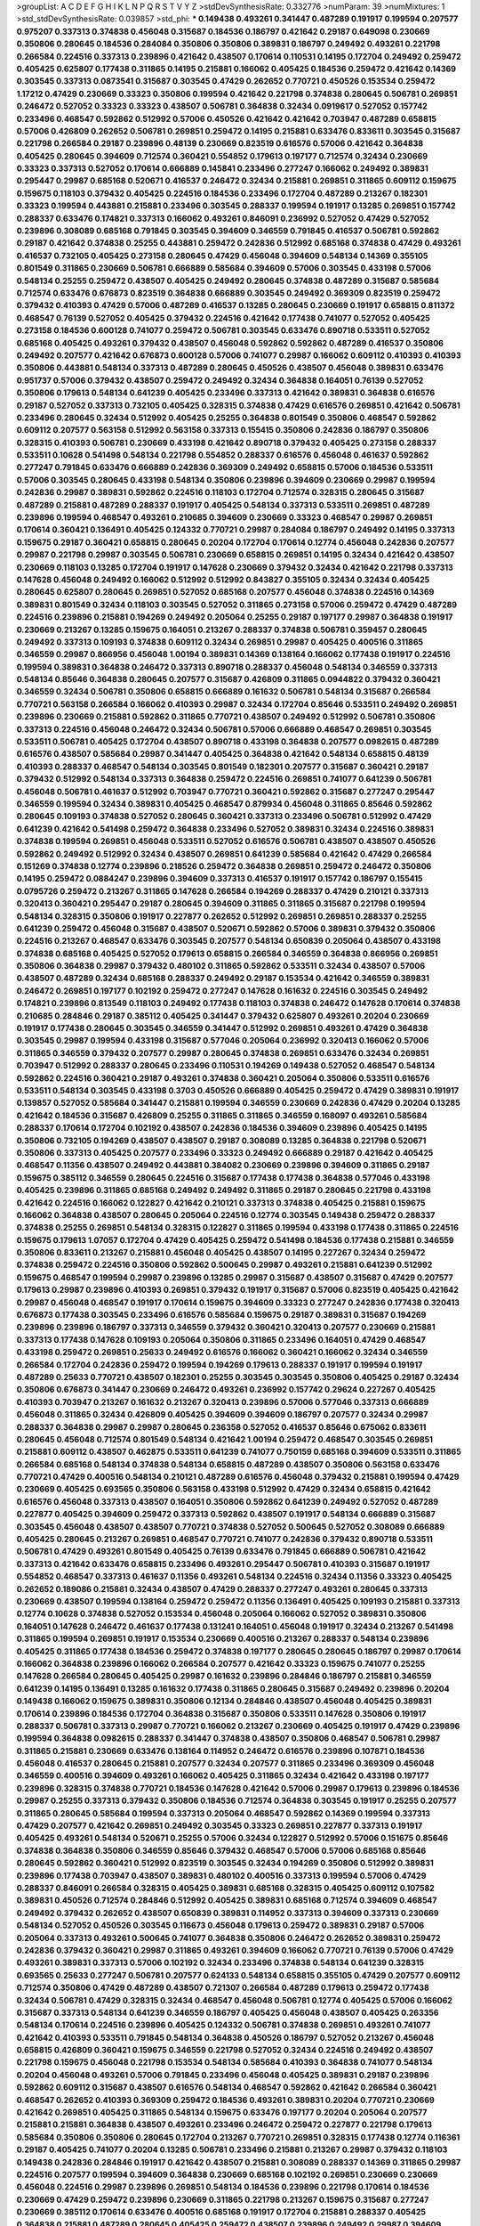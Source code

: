 >groupList:
A C D E F G H I K L
N P Q R S T V Y Z 
>stdDevSynthesisRate:
0.332776 
>numParam:
39
>numMixtures:
1
>std_stdDevSynthesisRate:
0.039857
>std_phi:
***
0.149438 0.493261 0.341447 0.487289 0.191917 0.199594 0.207577 0.975207 0.337313 0.374838
0.456048 0.315687 0.184536 0.186797 0.421642 0.29187 0.649098 0.230669 0.350806 0.280645
0.184536 0.284084 0.350806 0.350806 0.389831 0.186797 0.249492 0.493261 0.221798 0.266584
0.224516 0.337313 0.239896 0.421642 0.438507 0.170614 0.110531 0.14195 0.172704 0.249492
0.259472 0.405425 0.625807 0.177438 0.311865 0.14195 0.215881 0.166062 0.405425 0.184536
0.259472 0.421642 0.14369 0.303545 0.337313 0.0873541 0.315687 0.303545 0.47429 0.262652
0.770721 0.450526 0.153534 0.259472 1.17212 0.47429 0.230669 0.33323 0.350806 0.199594
0.421642 0.221798 0.374838 0.280645 0.506781 0.269851 0.246472 0.527052 0.33323 0.33323
0.438507 0.506781 0.364838 0.32434 0.0919617 0.527052 0.157742 0.233496 0.468547 0.592862
0.512992 0.57006 0.450526 0.421642 0.421642 0.703947 0.487289 0.658815 0.57006 0.426809
0.262652 0.506781 0.269851 0.259472 0.14195 0.215881 0.633476 0.833611 0.303545 0.315687
0.221798 0.266584 0.29187 0.239896 0.48139 0.230669 0.823519 0.616576 0.57006 0.421642
0.364838 0.405425 0.280645 0.394609 0.712574 0.360421 0.554852 0.179613 0.197177 0.712574
0.32434 0.230669 0.33323 0.337313 0.527052 0.170614 0.666889 0.145841 0.233496 0.277247
0.166062 0.249492 0.389831 0.295447 0.29987 0.685168 0.520671 0.416537 0.246472 0.32434
0.215881 0.269851 0.311865 0.609112 0.159675 0.159675 0.118103 0.379432 0.405425 0.224516
0.184536 0.233496 0.172704 0.487289 0.213267 0.182301 0.33323 0.199594 0.443881 0.215881
0.233496 0.303545 0.288337 0.199594 0.191917 0.13285 0.269851 0.157742 0.288337 0.633476
0.174821 0.337313 0.166062 0.493261 0.846091 0.236992 0.527052 0.47429 0.527052 0.239896
0.308089 0.685168 0.791845 0.303545 0.394609 0.346559 0.791845 0.416537 0.506781 0.592862
0.29187 0.421642 0.374838 0.25255 0.443881 0.259472 0.242836 0.512992 0.685168 0.374838
0.47429 0.493261 0.416537 0.732105 0.405425 0.273158 0.280645 0.47429 0.456048 0.394609
0.548134 0.14369 0.355105 0.801549 0.311865 0.230669 0.506781 0.666889 0.585684 0.394609
0.57006 0.303545 0.433198 0.57006 0.548134 0.25255 0.259472 0.438507 0.405425 0.249492
0.280645 0.374838 0.487289 0.315687 0.585684 0.712574 0.633476 0.676873 0.823519 0.364838
0.666889 0.303545 0.249492 0.369309 0.823519 0.259472 0.379432 0.410393 0.47429 0.57006
0.487289 0.416537 0.13285 0.280645 0.230669 0.191917 0.658815 0.811372 0.468547 0.76139
0.527052 0.405425 0.379432 0.224516 0.421642 0.177438 0.741077 0.527052 0.405425 0.273158
0.184536 0.600128 0.741077 0.259472 0.506781 0.303545 0.633476 0.890718 0.533511 0.527052
0.685168 0.405425 0.493261 0.379432 0.438507 0.456048 0.592862 0.592862 0.487289 0.416537
0.350806 0.249492 0.207577 0.421642 0.676873 0.600128 0.57006 0.741077 0.29987 0.166062
0.609112 0.410393 0.410393 0.350806 0.443881 0.548134 0.337313 0.487289 0.280645 0.450526
0.438507 0.456048 0.389831 0.633476 0.951737 0.57006 0.379432 0.438507 0.259472 0.249492
0.32434 0.364838 0.164051 0.76139 0.527052 0.350806 0.179613 0.548134 0.641239 0.405425
0.233496 0.337313 0.421642 0.389831 0.364838 0.616576 0.29187 0.527052 0.337313 0.732105
0.405425 0.328315 0.374838 0.47429 0.616576 0.269851 0.421642 0.506781 0.233496 0.280645
0.32434 0.512992 0.405425 0.25255 0.364838 0.801549 0.350806 0.468547 0.592862 0.609112
0.207577 0.563158 0.512992 0.563158 0.337313 0.155415 0.350806 0.242836 0.186797 0.350806
0.328315 0.410393 0.506781 0.230669 0.433198 0.421642 0.890718 0.379432 0.405425 0.273158
0.288337 0.533511 0.10628 0.541498 0.548134 0.221798 0.554852 0.288337 0.616576 0.456048
0.461637 0.592862 0.277247 0.791845 0.633476 0.666889 0.242836 0.369309 0.249492 0.658815
0.57006 0.184536 0.533511 0.57006 0.303545 0.280645 0.433198 0.548134 0.350806 0.239896
0.394609 0.230669 0.29987 0.199594 0.242836 0.29987 0.389831 0.592862 0.224516 0.118103
0.172704 0.712574 0.328315 0.280645 0.315687 0.487289 0.215881 0.487289 0.288337 0.191917
0.405425 0.548134 0.337313 0.533511 0.269851 0.487289 0.239896 0.199594 0.468547 0.493261
0.210685 0.394609 0.230669 0.33323 0.468547 0.29987 0.269851 0.170614 0.360421 0.136491
0.405425 0.124332 0.770721 0.29987 0.284084 0.186797 0.249492 0.14195 0.337313 0.159675
0.29187 0.360421 0.658815 0.280645 0.20204 0.172704 0.170614 0.12774 0.456048 0.242836
0.207577 0.29987 0.221798 0.29987 0.303545 0.506781 0.230669 0.658815 0.269851 0.14195
0.32434 0.421642 0.438507 0.230669 0.118103 0.13285 0.172704 0.191917 0.147628 0.230669
0.379432 0.32434 0.421642 0.221798 0.337313 0.147628 0.456048 0.249492 0.166062 0.512992
0.512992 0.843827 0.355105 0.32434 0.32434 0.405425 0.280645 0.625807 0.280645 0.269851
0.527052 0.685168 0.207577 0.456048 0.374838 0.224516 0.14369 0.389831 0.801549 0.32434
0.118103 0.303545 0.527052 0.311865 0.273158 0.57006 0.259472 0.47429 0.487289 0.224516
0.239896 0.215881 0.194269 0.249492 0.205064 0.25255 0.29187 0.197177 0.29987 0.364838
0.191917 0.230669 0.213267 0.13285 0.159675 0.164051 0.213267 0.288337 0.374838 0.506781
0.359457 0.280645 0.249492 0.337313 0.109193 0.374838 0.609112 0.32434 0.269851 0.29987
0.405425 0.400516 0.311865 0.346559 0.29987 0.866956 0.456048 1.00194 0.389831 0.14369
0.138164 0.166062 0.177438 0.191917 0.224516 0.199594 0.389831 0.364838 0.246472 0.337313
0.890718 0.288337 0.456048 0.548134 0.346559 0.337313 0.548134 0.85646 0.364838 0.280645
0.207577 0.315687 0.426809 0.311865 0.0944822 0.379432 0.360421 0.346559 0.32434 0.506781
0.350806 0.658815 0.666889 0.161632 0.506781 0.548134 0.315687 0.266584 0.770721 0.563158
0.266584 0.166062 0.410393 0.29987 0.32434 0.172704 0.85646 0.533511 0.249492 0.269851
0.239896 0.230669 0.215881 0.592862 0.311865 0.770721 0.438507 0.249492 0.512992 0.506781
0.350806 0.337313 0.224516 0.456048 0.246472 0.32434 0.506781 0.57006 0.666889 0.468547
0.269851 0.303545 0.533511 0.506781 0.405425 0.172704 0.438507 0.890718 0.433198 0.364838
0.207577 0.0982615 0.487289 0.616576 0.438507 0.585684 0.29987 0.341447 0.405425 0.364838
0.421642 0.548134 0.658815 0.48139 0.410393 0.288337 0.468547 0.548134 0.303545 0.801549
0.182301 0.207577 0.315687 0.360421 0.29187 0.379432 0.512992 0.548134 0.337313 0.364838
0.259472 0.224516 0.269851 0.741077 0.641239 0.506781 0.456048 0.506781 0.461637 0.512992
0.703947 0.770721 0.360421 0.592862 0.315687 0.277247 0.295447 0.346559 0.199594 0.32434
0.389831 0.405425 0.468547 0.879934 0.456048 0.311865 0.85646 0.592862 0.280645 0.109193
0.374838 0.527052 0.280645 0.360421 0.337313 0.233496 0.506781 0.512992 0.47429 0.641239
0.421642 0.541498 0.259472 0.364838 0.233496 0.527052 0.389831 0.32434 0.224516 0.389831
0.374838 0.199594 0.269851 0.456048 0.533511 0.527052 0.616576 0.506781 0.438507 0.438507
0.450526 0.592862 0.249492 0.512992 0.32434 0.438507 0.269851 0.641239 0.585684 0.421642
0.47429 0.266584 0.151269 0.374838 0.12774 0.239896 0.218526 0.259472 0.364838 0.269851
0.259472 0.246472 0.350806 0.14195 0.259472 0.0884247 0.239896 0.394609 0.337313 0.416537
0.191917 0.157742 0.186797 0.155415 0.0795726 0.259472 0.213267 0.311865 0.147628 0.266584
0.194269 0.288337 0.47429 0.210121 0.337313 0.320413 0.360421 0.295447 0.29187 0.280645
0.394609 0.311865 0.311865 0.315687 0.221798 0.199594 0.548134 0.328315 0.350806 0.191917
0.227877 0.262652 0.512992 0.269851 0.269851 0.288337 0.25255 0.641239 0.259472 0.456048
0.315687 0.438507 0.520671 0.592862 0.57006 0.389831 0.379432 0.350806 0.224516 0.213267
0.468547 0.633476 0.303545 0.207577 0.548134 0.650839 0.205064 0.438507 0.433198 0.374838
0.685168 0.405425 0.527052 0.179613 0.658815 0.266584 0.346559 0.364838 0.866956 0.269851
0.350806 0.364838 0.29987 0.379432 0.480102 0.311865 0.592862 0.533511 0.32434 0.438507
0.57006 0.438507 0.487289 0.32434 0.685168 0.288337 0.249492 0.29187 0.153534 0.421642
0.346559 0.389831 0.246472 0.269851 0.197177 0.102192 0.259472 0.277247 0.147628 0.161632
0.224516 0.303545 0.249492 0.174821 0.239896 0.813549 0.118103 0.249492 0.177438 0.118103
0.374838 0.246472 0.147628 0.170614 0.374838 0.210685 0.284846 0.29187 0.385112 0.405425
0.341447 0.379432 0.625807 0.493261 0.20204 0.230669 0.191917 0.177438 0.280645 0.303545
0.346559 0.341447 0.512992 0.269851 0.493261 0.47429 0.364838 0.303545 0.29987 0.199594
0.433198 0.315687 0.577046 0.205064 0.236992 0.320413 0.166062 0.57006 0.311865 0.346559
0.379432 0.207577 0.29987 0.280645 0.374838 0.269851 0.633476 0.32434 0.269851 0.703947
0.512992 0.288337 0.280645 0.233496 0.110531 0.194269 0.149438 0.527052 0.468547 0.548134
0.592862 0.224516 0.360421 0.29187 0.493261 0.374838 0.360421 0.205064 0.350806 0.533511
0.616576 0.533511 0.548134 0.303545 0.433198 0.3703 0.450526 0.666889 0.405425 0.259472
0.47429 0.389831 0.191917 0.139857 0.527052 0.585684 0.341447 0.215881 0.199594 0.346559
0.230669 0.242836 0.47429 0.20204 0.13285 0.421642 0.184536 0.315687 0.426809 0.25255
0.311865 0.311865 0.346559 0.168097 0.493261 0.585684 0.288337 0.170614 0.172704 0.102192
0.438507 0.242836 0.184536 0.394609 0.239896 0.405425 0.14195 0.350806 0.732105 0.194269
0.438507 0.438507 0.29187 0.308089 0.13285 0.364838 0.221798 0.520671 0.350806 0.337313
0.405425 0.207577 0.233496 0.33323 0.249492 0.666889 0.29187 0.421642 0.405425 0.468547
0.11356 0.438507 0.249492 0.443881 0.384082 0.230669 0.239896 0.394609 0.311865 0.29187
0.159675 0.385112 0.346559 0.280645 0.224516 0.315687 0.177438 0.177438 0.364838 0.577046
0.433198 0.405425 0.239896 0.311865 0.685168 0.249492 0.249492 0.311865 0.29187 0.280645
0.221798 0.433198 0.421642 0.224516 0.166062 0.122827 0.421642 0.210121 0.337313 0.374838
0.405425 0.215881 0.159675 0.166062 0.364838 0.438507 0.280645 0.205064 0.224516 0.12774
0.303545 0.149438 0.259472 0.288337 0.374838 0.25255 0.269851 0.548134 0.328315 0.122827
0.311865 0.199594 0.433198 0.177438 0.311865 0.224516 0.159675 0.179613 1.07057 0.172704
0.47429 0.405425 0.259472 0.541498 0.184536 0.177438 0.215881 0.346559 0.350806 0.833611
0.213267 0.215881 0.456048 0.405425 0.438507 0.14195 0.227267 0.32434 0.259472 0.374838
0.259472 0.224516 0.350806 0.592862 0.500645 0.29987 0.493261 0.215881 0.641239 0.512992
0.159675 0.468547 0.199594 0.29987 0.239896 0.13285 0.29987 0.315687 0.438507 0.315687
0.47429 0.207577 0.179613 0.29987 0.239896 0.410393 0.269851 0.379432 0.191917 0.315687
0.57006 0.823519 0.405425 0.421642 0.29987 0.456048 0.468547 0.191917 0.170614 0.159675
0.394609 0.33323 0.277247 0.242836 0.177438 0.320413 0.676873 0.177438 0.303545 0.233496
0.616576 0.585684 0.159675 0.29187 0.389831 0.315687 0.194269 0.239896 0.239896 0.186797
0.337313 0.346559 0.379432 0.360421 0.320413 0.207577 0.230669 0.215881 0.337313 0.177438
0.147628 0.109193 0.205064 0.350806 0.311865 0.233496 0.164051 0.47429 0.468547 0.433198
0.259472 0.269851 0.25633 0.249492 0.616576 0.166062 0.360421 0.166062 0.32434 0.346559
0.266584 0.172704 0.242836 0.259472 0.199594 0.194269 0.179613 0.288337 0.191917 0.199594
0.191917 0.487289 0.25633 0.770721 0.438507 0.182301 0.25255 0.303545 0.303545 0.350806
0.405425 0.29187 0.32434 0.350806 0.676873 0.341447 0.230669 0.246472 0.493261 0.236992
0.157742 0.29624 0.227267 0.405425 0.410393 0.703947 0.213267 0.161632 0.213267 0.320413
0.239896 0.57006 0.577046 0.337313 0.666889 0.456048 0.311865 0.32434 0.426809 0.405425
0.394609 0.394609 0.186797 0.207577 0.32434 0.29987 0.288337 0.364838 0.29987 0.29987
0.280645 0.236358 0.527052 0.416537 0.85646 0.675062 0.833611 0.280645 0.456048 0.712574
0.801549 0.548134 0.421642 1.00194 0.259472 0.468547 0.303545 0.269851 0.215881 0.609112
0.438507 0.462875 0.533511 0.641239 0.741077 0.750159 0.685168 0.394609 0.533511 0.311865
0.266584 0.685168 0.548134 0.374838 0.548134 0.658815 0.487289 0.438507 0.350806 0.563158
0.633476 0.770721 0.47429 0.400516 0.548134 0.210121 0.487289 0.616576 0.456048 0.379432
0.215881 0.199594 0.47429 0.230669 0.405425 0.693565 0.350806 0.563158 0.433198 0.512992
0.47429 0.32434 0.658815 0.421642 0.616576 0.456048 0.337313 0.438507 0.164051 0.350806
0.592862 0.641239 0.249492 0.527052 0.487289 0.227877 0.405425 0.394609 0.259472 0.337313
0.592862 0.438507 0.191917 0.548134 0.666889 0.315687 0.303545 0.456048 0.438507 0.438507
0.770721 0.374838 0.527052 0.500645 0.527052 0.308089 0.666889 0.405425 0.280645 0.213267
0.269851 0.468547 0.770721 0.741077 0.242836 0.379432 0.890718 0.533511 0.506781 0.47429
0.493261 0.801549 0.405425 0.76139 0.633476 0.791845 0.666889 0.506781 0.421642 0.337313
0.421642 0.633476 0.658815 0.233496 0.493261 0.295447 0.506781 0.410393 0.315687 0.191917
0.554852 0.468547 0.337313 0.461637 0.11356 0.493261 0.548134 0.224516 0.32434 0.11356
0.33323 0.405425 0.262652 0.189086 0.215881 0.32434 0.438507 0.47429 0.288337 0.277247
0.493261 0.280645 0.337313 0.230669 0.438507 0.199594 0.138164 0.259472 0.259472 0.11356
0.136491 0.405425 0.109193 0.215881 0.337313 0.12774 0.10628 0.374838 0.527052 0.153534
0.456048 0.205064 0.166062 0.527052 0.389831 0.350806 0.164051 0.147628 0.246472 0.461637
0.177438 0.131241 0.164051 0.456048 0.191917 0.32434 0.213267 0.541498 0.311865 0.199594
0.269851 0.191917 0.153534 0.230669 0.400516 0.213267 0.288337 0.548134 0.239896 0.405425
0.311865 0.177438 0.184536 0.259472 0.374838 0.197177 0.280645 0.280645 0.186797 0.29987
0.170614 0.166062 0.364838 0.239896 0.166062 0.266584 0.207577 0.421642 0.33323 0.159675
0.741077 0.25255 0.147628 0.266584 0.280645 0.405425 0.29987 0.161632 0.239896 0.284846
0.186797 0.215881 0.346559 0.641239 0.14195 0.136491 0.13285 0.161632 0.177438 0.311865
0.280645 0.315687 0.249492 0.239896 0.20204 0.149438 0.166062 0.159675 0.389831 0.350806
0.12134 0.284846 0.438507 0.456048 0.405425 0.389831 0.170614 0.239896 0.184536 0.172704
0.364838 0.315687 0.350806 0.533511 0.147628 0.350806 0.191917 0.288337 0.506781 0.337313
0.29987 0.770721 0.166062 0.213267 0.230669 0.405425 0.191917 0.47429 0.239896 0.199594
0.364838 0.0982615 0.288337 0.341447 0.374838 0.438507 0.350806 0.468547 0.506781 0.29987
0.311865 0.215881 0.230669 0.633476 0.138164 0.114952 0.246472 0.616576 0.239896 0.107871
0.184536 0.456048 0.416537 0.280645 0.215881 0.207577 0.32434 0.207577 0.311865 0.233496
0.369309 0.456048 0.346559 0.400516 0.394609 0.493261 0.166062 0.405425 0.311865 0.32434
0.421642 0.433198 0.197177 0.239896 0.328315 0.374838 0.770721 0.184536 0.147628 0.421642
0.57006 0.29987 0.179613 0.239896 0.184536 0.29987 0.25255 0.337313 0.379432 0.350806
0.184536 0.712574 0.364838 0.303545 0.191917 0.25255 0.207577 0.311865 0.280645 0.585684
0.199594 0.337313 0.205064 0.468547 0.592862 0.14369 0.199594 0.337313 0.47429 0.207577
0.421642 0.269851 0.249492 0.303545 0.33323 0.269851 0.227877 0.337313 0.191917 0.405425
0.493261 0.548134 0.520671 0.25255 0.57006 0.32434 0.122827 0.512992 0.57006 0.151675
0.85646 0.374838 0.364838 0.350806 0.346559 0.85646 0.379432 0.468547 0.57006 0.57006
0.685168 0.85646 0.280645 0.592862 0.360421 0.512992 0.823519 0.303545 0.32434 0.194269
0.350806 0.512992 0.389831 0.239896 0.177438 0.703947 0.438507 0.389831 0.480102 0.400516
0.337313 0.199594 0.57006 0.47429 0.288337 0.846091 0.266584 0.328315 0.405425 0.389831
0.685168 0.328315 0.405425 0.609112 0.107582 0.389831 0.450526 0.712574 0.284846 0.512992
0.405425 0.389831 0.685168 0.712574 0.394609 0.468547 0.249492 0.379432 0.262652 0.438507
0.650839 0.389831 0.114952 0.337313 0.394609 0.337313 0.230669 0.548134 0.527052 0.450526
0.303545 0.116673 0.456048 0.179613 0.259472 0.389831 0.29187 0.57006 0.205064 0.337313
0.493261 0.500645 0.741077 0.364838 0.350806 0.246472 0.262652 0.389831 0.259472 0.242836
0.379432 0.360421 0.29987 0.311865 0.493261 0.394609 0.166062 0.770721 0.76139 0.57006
0.47429 0.493261 0.389831 0.337313 0.57006 0.102192 0.32434 0.233496 0.374838 0.548134
0.641239 0.328315 0.693565 0.25633 0.277247 0.506781 0.207577 0.624133 0.548134 0.658815
0.355105 0.47429 0.207577 0.609112 0.712574 0.350806 0.47429 0.487289 0.438507 0.721307
0.266584 0.487289 0.179613 0.259472 0.177438 0.32434 0.506781 0.47429 0.328315 0.32434
0.468547 0.456048 0.506781 0.12774 0.405425 0.57006 0.166062 0.315687 0.337313 0.548134
0.641239 0.346559 0.186797 0.405425 0.456048 0.438507 0.405425 0.263356 0.548134 0.170614
0.224516 0.239896 0.405425 0.124332 0.506781 0.374838 0.269851 0.493261 0.741077 0.421642
0.410393 0.533511 0.791845 0.548134 0.364838 0.450526 0.186797 0.527052 0.213267 0.456048
0.658815 0.426809 0.360421 0.159675 0.346559 0.221798 0.527052 0.32434 0.224516 0.249492
0.438507 0.221798 0.159675 0.456048 0.221798 0.153534 0.548134 0.585684 0.410393 0.364838
0.741077 0.548134 0.20204 0.456048 0.493261 0.57006 0.791845 0.233496 0.456048 0.405425
0.389831 0.29187 0.239896 0.592862 0.609112 0.315687 0.438507 0.616576 0.548134 0.468547
0.592862 0.421642 0.266584 0.360421 0.468547 0.262652 0.410393 0.369309 0.259472 0.184536
0.493261 0.389831 0.20204 0.770721 0.230669 0.421642 0.269851 0.405425 0.311865 0.548134
0.159675 0.633476 0.197177 0.20204 0.205064 0.207577 0.215881 0.215881 0.364838 0.438507
0.493261 0.233496 0.246472 0.259472 0.227877 0.221798 0.179613 0.585684 0.350806 0.350806
0.280645 0.172704 0.213267 0.770721 0.269851 0.328315 0.177438 0.12774 0.116361 0.29187
0.405425 0.741077 0.20204 0.13285 0.506781 0.233496 0.215881 0.213267 0.29987 0.379432
0.118103 0.149438 0.242836 0.284846 0.191917 0.421642 0.438507 0.215881 0.308089 0.288337
0.14369 0.311865 0.29987 0.224516 0.207577 0.199594 0.394609 0.364838 0.230669 0.685168
0.102192 0.269851 0.230669 0.230669 0.456048 0.224516 0.29987 0.239896 0.269851 0.548134
0.184536 0.239896 0.221798 0.170614 0.184536 0.230669 0.47429 0.259472 0.239896 0.230669
0.311865 0.221798 0.213267 0.159675 0.315687 0.277247 0.230669 0.385112 0.170614 0.633476
0.400516 0.685168 0.191917 0.172704 0.215881 0.288337 0.405425 0.364838 0.215881 0.487289
0.280645 0.405425 0.259472 0.438507 0.239896 0.249492 0.29987 0.394609 0.527052 0.554852
0.592862 0.384082 0.527052 0.57006 0.29187 0.616576 0.47429 0.741077 0.374838 0.468547
0.224516 0.32434 0.280645 0.215881 0.410393 0.311865 0.221798 0.443881 0.578593 0.186797
0.311865 0.277247 0.199594 0.315687 0.311865 0.500645 0.337313 0.199594 0.320413 0.277247
0.27389 0.346559 0.487289 0.685168 0.213267 0.385112 0.182301 0.311865 0.360421 0.337313
0.170614 0.609112 0.47429 0.242836 0.410393 0.527052 0.616576 0.13285 0.633476 0.350806
0.394609 0.136491 0.658815 0.585684 0.280645 0.29987 0.3703 0.379432 0.410393 0.379432
0.337313 0.364838 0.548134 0.633476 0.249492 0.236992 0.303545 0.493261 0.47429 0.280645
0.487289 0.410393 0.527052 0.641239 0.215881 0.487289 0.384082 0.493261 0.685168 0.405425
0.405425 0.405425 0.159675 0.32434 0.712574 0.207577 0.350806 0.480102 0.221798 0.364838
0.337313 0.25633 0.389831 0.563158 0.685168 0.47429 0.609112 0.242836 0.25255 0.337313
0.625807 0.438507 0.548134 0.29987 0.32434 0.242836 0.48139 0.29987 0.259472 0.269851
0.468547 0.609112 0.288337 0.577046 0.585684 0.438507 0.277247 0.47429 0.592862 0.421642
0.741077 0.389831 0.379432 0.379432 0.506781 0.770721 0.389831 0.288337 0.438507 0.47429
0.341447 0.288337 0.277247 0.616576 0.506781 0.712574 0.149438 0.394609 0.239896 0.311865
0.205064 0.259472 0.303545 0.269851 0.32434 0.288337 0.259472 0.288337 0.269851 0.138164
0.14195 0.149438 0.468547 0.140232 0.233496 0.438507 0.177438 0.177438 0.207577 0.277247
0.179613 0.159675 0.186797 0.249492 0.194269 0.159675 0.33323 0.147628 0.341447 0.184536
0.585684 0.179613 0.161632 0.394609 0.685168 0.468547 0.76139 0.277247 0.493261 0.76139
0.658815 0.239896 0.315687 0.685168 0.337313 0.47429 0.249492 0.456048 0.159675 0.416537
0.341447 0.337313 0.823519 0.487289 0.57006 0.633476 0.433198 0.712574 0.280645 0.280645
0.224516 0.433198 0.520671 0.421642 0.280645 0.389831 0.269851 0.791845 0.721307 0.641239
0.364838 0.29987 0.194269 0.27389 0.410393 0.685168 0.438507 0.421642 0.512992 0.311865
0.239896 0.360421 0.374838 0.215881 0.172704 0.633476 0.712574 0.548134 0.177438 0.512992
0.288337 0.303545 0.230669 0.280645 0.20204 0.379432 0.658815 0.721307 0.311865 0.658815
0.951737 0.616576 0.741077 0.273158 0.277247 0.215881 0.29624 0.29624 0.405425 0.337313
0.577046 0.328315 0.311865 0.29987 0.177438 0.374838 0.410393 0.277247 0.633476 0.685168
0.426809 0.410393 0.224516 0.350806 0.157742 0.616576 0.487289 0.374838 0.616576 0.57006
0.311865 0.379432 0.364838 0.685168 0.493261 0.693565 0.233496 0.280645 0.426809 0.364838
0.29987 0.963401 0.548134 0.239896 0.269851 0.548134 0.527052 0.207577 0.311865 0.288337
0.438507 0.548134 0.592862 0.350806 0.750159 0.319556 0.350806 0.246472 0.320413 0.288337
0.438507 0.184536 0.47429 0.527052 0.360421 0.548134 0.585684 0.527052 0.337313 0.303545
0.179613 0.199594 0.394609 0.410393 0.328315 0.155415 0.633476 0.450526 0.410393 0.177438
0.207577 0.233496 0.25255 0.25255 0.421642 0.280645 0.456048 0.164051 0.221798 0.364838
0.394609 0.221798 0.416537 0.184536 0.166062 0.269851 0.25255 0.303545 0.239896 0.32434
0.410393 0.0827555 0.350806 0.280645 0.350806 0.548134 0.269851 0.233496 0.184536 0.166062
0.438507 0.215881 0.207577 0.303545 0.506781 0.360421 0.155415 0.33323 0.389831 0.389831
0.320413 0.239896 0.25633 0.147628 0.14195 0.487289 0.153534 0.246472 0.242836 0.210121
0.179613 0.199594 0.172704 0.199594 0.180094 0.147628 0.29987 0.122827 0.29187 0.224516
0.303545 0.592862 0.311865 0.379432 0.153534 0.328315 0.364838 0.189594 0.303545 0.249492
0.328315 0.14195 0.259472 0.177438 0.25633 0.166062 0.315687 0.184536 0.585684 0.230669
0.13285 0.224516 0.207577 0.199594 0.199594 0.262652 0.207577 0.233496 0.374838 0.118103
0.199594 0.421642 0.126193 0.47429 0.199594 0.147628 0.400516 0.172704 0.32434 0.33323
0.29987 0.179613 0.12134 0.350806 0.350806 0.29187 0.186797 0.199594 0.311865 0.159675
0.153534 0.350806 0.337313 0.389831 0.194269 0.337313 0.221798 0.179613 0.215881 0.111885
0.242836 0.172704 0.389831 0.311865 0.172704 0.157742 0.259472 0.364838 0.426809 0.184536
0.450526 0.145841 0.269851 0.29187 0.224516 0.153534 0.246472 0.207577 0.199594 0.379432
0.277247 0.138164 0.487289 0.213267 0.269851 0.311865 0.29624 0.136491 0.249492 0.262652
0.239896 0.189594 0.311865 0.360421 0.249492 0.269851 0.320413 0.374838 0.259472 0.172704
0.210121 0.33323 0.242836 0.184536 0.249492 0.263356 0.284084 0.29624 0.184536 0.0839944
0.394609 0.11955 0.379432 0.456048 0.548134 0.236992 0.191917 0.426809 0.379432 0.320413
0.438507 0.177438 0.374838 0.230669 0.186797 0.315687 0.456048 0.379432 0.179613 0.191917
0.389831 0.421642 0.207577 0.47429 0.249492 0.25633 0.13285 0.337313 0.32434 0.207577
0.205064 0.233496 0.438507 0.456048 0.592862 0.337313 0.421642 0.533511 0.520671 0.394609
0.487289 0.280645 0.468547 0.29987 0.19665 0.213267 0.548134 0.405425 0.118103 0.249492
0.29187 0.249492 0.172704 0.364838 0.468547 0.400516 0.389831 0.138164 0.269851 0.259472
0.230669 0.205064 0.438507 0.400516 0.609112 0.548134 0.315687 0.230669 0.311865 0.421642
0.129305 0.295447 0.389831 0.389831 0.438507 0.239896 0.47429 0.405425 0.29987 0.259472
0.666889 0.236992 0.389831 0.179613 0.0873541 0.400516 0.11356 0.364838 0.32434 0.277247
0.191917 0.303545 0.269851 0.266584 0.207577 0.239896 0.732105 0.25633 0.230669 0.438507
0.224516 0.249492 0.337313 0.230669 0.405425 0.328315 0.585684 0.14195 0.145841 0.506781
0.364838 0.280645 0.239896 0.315687 0.658815 0.421642 0.450526 0.493261 0.500645 0.32434
0.355105 0.179613 0.179613 0.221798 0.262652 0.107582 0.277247 0.168097 0.170614 0.280645
0.207577 0.405425 0.29187 0.389831 0.506781 0.11356 0.221798 0.311865 0.215881 0.389831
0.389831 0.337313 0.246472 0.166062 0.166062 0.177438 0.269851 0.215881 0.12774 0.153534
0.224516 0.658815 0.341447 0.33323 0.592862 0.13285 0.221798 0.47429 0.159675 0.468547
0.379432 0.221798 0.487289 0.224516 0.191917 0.215881 0.266584 0.337313 0.311865 0.29987
0.249492 0.506781 0.221798 0.303545 0.337313 0.308089 0.32434 0.161632 0.456048 0.364838
0.57006 0.29987 0.266584 0.624133 0.57006 0.194269 0.177438 0.421642 0.33323 0.548134
0.592862 0.76139 0.548134 0.47429 0.13285 0.311865 0.600128 0.389831 0.151675 0.364838
0.311865 0.186797 0.32434 0.215881 0.421642 0.741077 0.685168 0.389831 0.712574 0.29987
0.337313 0.394609 0.616576 0.177438 0.379432 0.337313 0.633476 0.450526 0.456048 0.426809
0.752171 0.563158 0.450526 0.527052 0.288337 0.346559 0.374838 0.823519 0.27389 0.693565
0.29187 0.233496 0.32434 0.506781 0.85646 0.633476 0.364838 0.468547 0.493261 0.563158
0.364838 0.230669 0.269851 0.184536 0.184536 0.527052 0.295447 0.468547 0.184536 0.355105
0.277247 0.548134 0.47429 0.360421 0.47429 0.527052 0.350806 0.32434 0.32434 0.389831
0.450526 0.585684 0.963401 0.548134 0.548134 0.337313 0.364838 0.239896 0.410393 0.47429
0.29187 0.658815 0.360421 0.499306 0.360421 0.506781 0.506781 0.577046 0.379432 0.592862
0.450526 0.394609 0.450526 0.29187 0.364838 0.633476 0.389831 0.122827 0.456048 0.337313
0.25633 0.506781 0.269851 0.320413 0.215881 0.197177 0.311865 0.57006 0.57006 0.379432
0.315687 0.379432 0.170614 0.732105 0.33323 0.33323 0.172704 0.29187 0.284084 0.379432
0.770721 0.210121 0.236992 0.259472 0.147628 0.259472 0.147628 0.11955 0.149438 0.191917
0.230669 0.122827 0.221798 0.239896 0.25633 0.166062 0.230669 0.186797 0.227877 0.364838
0.164051 0.29187 0.29187 0.184536 0.29187 0.303545 0.374838 0.379432 0.221798 0.186797
0.227877 0.468547 0.191917 0.224516 0.253227 0.405425 0.741077 0.770721 0.259472 0.14195
0.337313 0.438507 0.527052 0.609112 0.506781 0.32434 0.554852 0.512992 0.712574 0.438507
0.901634 0.57006 0.421642 0.438507 0.249492 0.311865 0.259472 0.506781 0.609112 0.186797
0.493261 0.405425 0.233496 0.658815 0.592862 0.666889 0.47429 0.563158 0.32434 0.487289
0.346559 0.770721 0.951737 0.791845 0.85646 0.405425 0.487289 0.468547 0.421642 0.450526
0.29987 0.866956 0.438507 0.249492 0.328315 0.693565 0.616576 0.337313 0.259472 0.364838
0.284846 0.389831 0.242836 0.57006 0.592862 0.421642 0.450526 0.616576 0.405425 0.512992
0.493261 0.548134 0.145841 0.548134 0.224516 0.29987 0.47429 0.280645 0.389831 0.57006
0.280645 0.262652 0.288337 0.890718 0.57006 0.506781 0.801549 0.29187 0.277247 0.389831
0.592862 0.823519 0.741077 0.215881 0.280645 0.233496 0.311865 0.577046 0.405425 0.47429
0.311865 0.438507 0.47429 0.438507 0.732105 0.346559 0.592862 0.394609 0.159675 0.685168
0.554852 0.350806 0.47429 0.770721 0.741077 0.685168 0.328315 0.527052 0.350806 0.641239
0.233496 0.269851 0.303545 0.337313 0.249492 0.224516 0.548134 0.770721 0.554852 0.25255
0.732105 0.506781 0.616576 0.506781 0.374838 0.506781 0.224516 0.215881 0.512992 0.450526
0.224516 0.269851 0.337313 0.337313 0.527052 0.239896 0.633476 0.389831 0.239896 0.57006
0.29987 0.592862 0.384082 0.277247 0.239896 0.159675 0.592862 0.685168 0.191917 0.0908483
0.379432 0.269851 0.337313 0.273158 0.374838 0.438507 0.273158 0.29987 0.259472 0.487289
0.703947 0.394609 0.350806 0.609112 0.641239 0.468547 0.311865 0.288337 0.184536 0.85646
0.421642 0.259472 0.350806 0.328315 0.199594 0.693565 0.693565 0.364838 0.47429 0.658815
0.33323 0.259472 0.29987 0.512992 0.215881 0.337313 0.311865 0.230669 0.230669 0.374838
0.438507 0.364838 0.213267 0.288337 0.262652 0.416537 0.131241 0.389831 0.179613 0.823519
0.394609 0.527052 0.389831 0.641239 0.721307 0.658815 0.29987 0.199594 0.230669 0.249492
0.221798 0.191917 0.213267 0.533511 0.833611 0.221798 0.625807 0.249492 0.337313 0.166062
0.191917 0.147628 0.230669 0.136491 0.284084 0.337313 0.159675 0.246472 0.266584 0.166062
0.153534 0.374838 0.468547 0.341447 0.421642 0.153534 0.20204 0.29187 0.29187 0.47429
0.633476 0.179613 0.405425 0.205064 0.29187 0.221798 0.360421 0.29987 0.405425 0.506781
0.277247 0.624133 0.450526 0.379432 0.350806 0.355105 0.184536 0.389831 0.320413 0.548134
0.280645 0.512992 0.328315 0.189594 0.25633 0.186797 0.164051 0.350806 0.658815 0.554852
0.191917 0.205064 0.157742 0.616576 0.262652 0.280645 0.32434 0.153534 0.233496 0.236992
0.131241 0.199594 0.259472 0.394609 0.29987 0.199594 0.239896 0.249492 0.215881 0.159675
0.405425 0.153534 0.184536 0.233496 0.184536 0.239896 0.641239 0.104993 0.29187 0.85646
0.29187 0.210121 0.191917 0.405425 0.13285 0.548134 0.199594 0.311865 0.259472 0.29187
0.389831 0.157742 0.577046 0.269851 0.213267 0.421642 0.461637 0.379432 0.360421 0.500645
0.512992 0.215881 0.138164 0.269851 0.172704 0.199594 0.191917 0.266584 0.426809 0.512992
0.350806 0.379432 0.259472 0.277247 0.616576 0.191917 0.25633 0.57006 0.400516 0.461637
0.118103 0.199594 0.337313 0.221798 0.0982615 0.487289 0.249492 0.197177 0.138164 0.136491
0.210121 0.12134 0.239896 0.269851 0.288337 0.230669 0.168097 0.147628 0.389831 0.389831
0.311865 0.213267 0.10628 0.379432 0.280645 0.308089 0.269851 0.153534 0.191917 0.320413
0.159675 0.277247 0.153534 0.191917 0.259472 0.259472 0.170614 0.191917 0.379432 0.215881
0.29187 0.405425 0.170614 0.14195 0.533511 0.166062 0.421642 0.184536 0.0919617 0.288337
0.213267 0.288337 0.166062 0.433198 0.315687 0.186797 0.159675 0.280645 0.421642 0.249492
0.207577 0.197177 0.205064 0.506781 0.33323 0.12134 0.337313 0.205064 0.153534 0.10628
0.249492 0.230669 0.136491 0.468547 0.166062 0.166062 0.389831 0.213267 0.280645 0.426809
0.191917 0.32434 0.29987 0.592862 0.616576 0.374838 0.20204 0.236992 0.205064 0.239896
0.416537 0.166062 0.184536 0.280645 0.246472 0.32434 0.157742 0.609112 0.230669 0.102192
0.633476 0.280645 0.616576 0.394609 0.166062 0.177438 0.29987 0.658815 0.633476 0.76139
0.303545 0.609112 0.364838 0.360421 0.47429 0.374838 0.207577 0.29187 0.493261 0.389831
0.676873 0.866956 0.389831 0.585684 0.548134 0.641239 0.703947 0.456048 0.548134 0.57006
0.592862 0.641239 0.399445 0.364838 0.269851 0.337313 0.355105 0.438507 0.480102 0.337313
0.421642 0.438507 0.741077 0.48139 0.493261 0.57006 0.989806 0.421642 0.732105 0.633476
0.641239 0.585684 0.266584 0.527052 0.364838 0.426809 0.57006 0.506781 0.337313 0.350806
0.337313 0.249492 0.199594 0.468547 0.456048 0.161632 0.259472 0.548134 0.259472 0.533511
0.199594 0.512992 0.703947 0.341447 0.421642 0.230669 0.405425 0.379432 0.224516 0.421642
0.468547 0.410393 0.487289 0.280645 0.512992 0.374838 0.207577 0.506781 0.712574 0.438507
0.750159 0.29987 0.242836 0.224516 0.170614 0.230669 0.405425 0.609112 0.239896 0.421642
0.57006 0.512992 0.456048 0.421642 0.563158 0.249492 0.199594 0.456048 0.527052 0.147628
0.259472 0.461637 0.527052 0.456048 0.269851 0.249492 0.153534 0.328315 0.433198 0.259472
0.337313 0.266584 0.374838 0.379432 0.364838 0.239896 0.57006 0.609112 0.374838 0.303545
0.280645 0.29987 0.57006 0.233496 0.833611 0.311865 0.170614 0.221798 0.379432 0.266584
0.438507 0.199594 0.262652 0.191917 0.548134 0.29987 0.374838 0.269851 0.288337 0.280645
0.506781 0.311865 0.426809 0.262652 0.32434 0.685168 0.410393 0.239896 0.249492 0.548134
0.269851 0.215881 0.269851 0.197177 0.548134 0.493261 0.29987 0.265871 0.350806 0.249492
0.311865 0.577046 0.32434 0.421642 0.221798 0.389831 0.14195 0.259472 0.47429 0.609112
0.410393 0.592862 0.213267 0.239896 0.288337 0.199594 0.215881 0.205064 0.239896 0.29187
0.157742 0.242836 0.379432 0.350806 0.389831 0.32434 0.32434 0.487289 0.242836 0.194269
0.389831 0.315687 0.405425 0.277247 0.280645 0.33323 0.221798 0.126193 0.191917 0.493261
0.394609 0.14369 0.159675 0.170614 0.512992 0.14195 0.548134 0.360421 0.29187 0.269851
0.0776575 0.218526 0.159675 0.468547 0.400516 0.249492 0.379432 0.147628 0.186797 0.379432
0.328315 0.29987 0.554852 0.426809 0.233496 0.374838 0.177438 0.32434 0.239896 0.233496
0.259472 0.712574 0.170614 0.266584 0.233496 0.269851 0.527052 0.658815 0.315687 0.29987
0.311865 0.801549 0.32434 0.186797 0.280645 0.421642 0.468547 0.443881 0.266584 0.191917
0.182301 0.145841 0.421642 0.249492 0.269851 0.191917 0.277247 0.177438 0.394609 0.389831
0.277247 0.364838 0.360421 0.131241 0.374838 0.421642 0.303545 0.641239 0.277247 0.416537
0.172704 0.269851 0.374838 0.350806 0.405425 0.374838 0.506781 0.533511 0.350806 0.311865
0.288337 0.487289 0.633476 0.666889 0.179613 0.592862 0.563158 0.29987 0.249492 0.346559
0.170614 0.311865 0.159675 0.29987 0.157742 0.379432 0.29187 0.224516 0.13285 0.213267
0.138164 0.14369 0.29987 0.0873541 0.259472 0.239896 0.207577 0.218526 0.215881 0.29187
0.249492 0.138164 0.194269 0.224516 0.277247 0.29987 0.164051 0.249492 0.259472 0.145841
0.303545 0.29187 0.239896 0.14369 0.303545 0.280645 0.230669 0.191917 0.468547 0.577046
0.379432 0.57006 0.242836 0.609112 0.493261 0.405425 0.512992 0.32434 0.315687 0.355105
0.374838 0.506781 0.426809 0.493261 0.527052 0.350806 0.616576 0.609112 0.770721 0.438507
0.315687 0.389831 0.239896 0.32434 0.633476 0.33323 0.456048 0.493261 0.641239 0.438507
0.57006 0.421642 0.360421 0.29187 0.666889 0.280645 0.400516 0.12134 0.284084 0.374838
0.374838 0.791845 0.337313 0.215881 0.33323 0.703947 0.624133 0.823519 0.405425 0.512992
0.548134 0.374838 0.512992 0.337313 0.32434 0.29187 0.438507 0.438507 0.29987 0.242836
0.207577 0.438507 0.685168 0.506781 0.364838 0.277247 0.360421 0.493261 0.426809 0.280645
0.641239 0.616576 0.456048 0.25255 0.350806 0.712574 0.33323 0.685168 0.426809 0.131241
0.438507 0.487289 0.577046 0.205064 0.166062 0.506781 0.249492 0.29987 0.136491 0.215881
0.0944822 0.350806 0.12774 0.213267 0.288337 0.186797 0.389831 0.221798 0.266584 0.136491
0.151675 0.266584 0.29187 0.166062 0.337313 0.389831 0.374838 0.450526 0.303545 0.791845
0.205064 0.563158 0.25255 0.280645 0.47429 0.456048 0.328315 0.360421 0.548134 0.266584
0.364838 0.364838 0.592862 0.405425 0.541498 0.833611 0.770721 0.676873 0.233496 0.57006
0.616576 0.303545 0.360421 0.262652 0.147628 0.280645 0.29987 0.224516 0.230669 0.364838
0.732105 0.585684 0.527052 0.269851 0.487289 0.512992 0.277247 0.277247 0.450526 0.32434
0.592862 0.25633 0.184536 0.360421 0.259472 0.213267 0.493261 0.266584 0.242836 0.13285
0.303545 0.512992 0.337313 0.801549 0.76139 0.85646 0.506781 0.433198 0.438507 0.191917
0.548134 0.527052 0.233496 0.548134 0.951737 0.346559 0.456048 0.374838 0.421642 0.658815
0.47429 0.421642 0.29987 0.47429 0.269851 0.541498 0.249492 0.57006 0.616576 0.846091
0.963401 0.308089 0.269851 0.27389 0.633476 0.512992 0.685168 0.311865 0.224516 0.741077
0.47429 0.421642 0.25633 0.374838 0.207577 0.379432 0.207577 0.554852 0.666889 0.364838
0.350806 0.527052 0.350806 0.177438 0.269851 0.585684 0.468547 0.151675 0.410393 0.421642
0.421642 0.129305 0.207577 0.47429 0.433198 0.685168 0.239896 0.177438 0.641239 0.685168
0.47429 0.563158 0.337313 0.262652 0.405425 0.213267 0.364838 0.468547 0.389831 0.172704
0.246472 0.29187 0.364838 0.25633 0.29187 0.249492 0.207577 0.172704 0.259472 0.186797
0.405425 0.242836 0.364838 0.450526 0.337313 0.374838 0.166062 0.12774 0.166062 0.480102
0.266584 0.32434 0.85646 0.685168 0.164051 0.29987 0.364838 0.147628 0.184536 0.374838
0.389831 0.360421 0.280645 0.307265 0.712574 0.25255 0.421642 0.159675 0.199594 0.269851
0.512992 0.224516 0.179613 0.277247 0.221798 0.138164 0.147628 0.25255 0.506781 0.963401
0.308089 0.179613 0.147628 0.801549 0.450526 0.233496 0.102192 0.421642 0.315687 0.224516
0.360421 0.303545 0.25255 0.288337 0.364838 0.249492 0.277247 0.269851 0.426809 0.512992
0.512992 0.14369 0.512992 0.311865 0.712574 0.29987 0.191917 0.29624 0.230669 0.315687
0.147628 0.506781 0.320413 0.182301 0.207577 0.179613 0.280645 0.269851 0.197177 0.147628
0.25633 0.280645 0.364838 0.213267 0.280645 0.186797 0.963401 0.249492 0.288337 0.221798
0.194269 0.246472 0.315687 0.239896 0.122827 0.159675 0.186797 0.249492 0.32434 0.269851
0.421642 0.224516 0.153534 0.685168 0.194269 0.131241 0.433198 0.221798 0.493261 0.527052
0.527052 0.32434 0.20204 0.182301 0.25255 0.207577 0.32434 0.269851 0.337313 0.29987
0.32434 0.191917 0.20204 0.315687 0.32434 0.328315 0.246472 0.230669 0.179613 0.14195
0.394609 0.262652 0.512992 0.280645 0.47429 0.181814 0.337313 0.233496 0.450526 0.548134
0.221798 0.249492 0.770721 0.166062 0.389831 0.172704 0.527052 0.389831 0.149438 0.379432
0.207577 0.20204 0.426809 0.269851 0.25255 0.311865 0.266584 0.0688526 0.102192 0.184536
0.577046 0.364838 0.541498 0.273158 0.153534 0.609112 0.426809 0.303545 0.57006 0.221798
0.277247 0.641239 0.29987 0.394609 0.186797 0.215881 0.194269 0.249492 0.239896 0.456048
0.456048 0.527052 0.303545 0.29987 0.199594 0.262652 0.0933383 0.191917 0.405425 0.311865
0.177438 0.462875 0.421642 0.269851 0.405425 0.461637 0.224516 0.280645 0.233496 0.288337
0.506781 0.315687 0.989806 0.721307 0.360421 0.512992 0.350806 0.259472 0.394609 0.207577
0.227877 0.337313 0.242836 0.29187 0.179613 0.633476 0.693565 0.499306 0.548134 0.280645
0.76139 0.311865 0.360421 0.315687 0.456048 0.221798 0.32434 0.512992 0.374838 0.592862
0.364838 0.527052 0.410393 0.239896 0.400516 0.57006 0.770721 0.468547 0.592862 0.456048
0.592862 0.166062 0.259472 0.592862 0.189594 0.295447 0.426809 0.438507 0.426809 0.181814
0.379432 0.438507 0.685168 0.468547 0.633476 0.421642 0.249492 0.249492 0.280645 0.438507
0.456048 0.846091 0.548134 0.438507 0.512992 0.227267 0.450526 0.29987 0.685168 0.456048
0.658815 0.177438 0.11955 0.456048 0.633476 0.230669 0.506781 0.533511 0.421642 0.585684
0.650839 0.791845 0.394609 0.389831 0.721307 0.421642 0.360421 0.421642 0.33323 0.625807
0.269851 0.374838 0.233496 0.239896 0.421642 0.315687 0.456048 0.487289 0.405425 0.179613
0.29187 0.548134 0.633476 0.741077 0.236992 0.224516 0.0884247 0.230669 0.205064 0.288337
0.350806 0.29987 0.308089 0.320413 0.161632 0.33323 0.405425 0.262652 0.487289 0.563158
0.328315 0.433198 0.199594 0.0735693 0.0970719 0.136491 0.438507 0.230669 0.27389 0.147628
0.311865 0.29187 0.262652 0.221798 0.29187 0.303545 0.179613 0.14369 0.122827 0.712574
0.170614 0.159675 0.269851 0.433198 0.205064 0.191917 0.191917 0.249492 0.103444 0.172704
0.14195 0.109193 0.12774 0.184536 0.194269 0.280645 0.280645 0.227267 0.25255 0.170614
0.147628 0.166062 0.170614 0.438507 0.468547 0.177438 0.239896 0.277247 0.364838 0.249492
0.450526 0.147628 0.207577 0.168097 0.263356 0.213267 0.236992 0.14195 0.124332 0.456048
0.114952 0.199594 0.207577 0.164051 0.592862 0.487289 0.337313 0.493261 0.337313 0.233496
0.159675 0.191917 0.189594 0.311865 0.164051 0.641239 0.456048 0.159675 0.288337 0.394609
0.102192 0.32434 0.350806 0.284084 0.194269 0.374838 0.0850237 0.438507 0.277247 0.266584
0.131241 0.438507 0.311865 0.456048 0.554852 0.230669 0.205064 0.259472 0.134478 0.277247
0.194269 0.468547 0.487289 0.29987 0.179613 0.179613 0.184536 0.421642 0.157742 0.374838
0.177438 0.249492 0.303545 0.221798 0.194269 0.14195 0.242836 0.184536 0.33323 0.166062
0.277247 0.823519 0.416537 0.172704 0.337313 0.215881 0.410393 0.379432 0.249492 0.159675
0.493261 0.25633 0.450526 0.284084 0.25255 0.194269 0.346559 0.191917 0.57006 0.303545
0.205064 0.303545 0.374838 0.633476 0.616576 0.685168 0.346559 0.493261 0.350806 0.421642
0.405425 0.389831 0.191917 0.791845 0.259472 0.288337 0.170614 0.164051 0.199594 0.242836
0.259472 0.221798 0.227267 0.360421 0.207577 0.266584 0.172704 0.166062 0.29987 0.259472
0.224516 0.157742 0.47429 0.337313 0.118103 0.360421 0.197177 0.311865 0.280645 0.199594
0.32434 0.33323 0.548134 0.239896 0.25255 0.207577 0.421642 0.554852 0.389831 0.311865
0.259472 0.616576 0.433198 0.337313 0.415423 0.364838 0.703947 0.210121 0.379432 0.153534
0.421642 0.456048 0.527052 0.29987 0.433198 0.468547 0.741077 0.563158 0.633476 0.548134
0.405425 0.658815 0.153534 0.29987 0.57006 0.364838 0.177438 0.493261 0.184536 0.230669
0.179613 0.14195 0.32434 0.205064 0.32434 0.259472 0.405425 0.284084 0.438507 0.224516
0.259472 0.159675 0.374838 0.246472 0.3703 0.337313 0.29987 0.213267 0.609112 0.311865
0.379432 0.641239 0.616576 0.658815 0.712574 0.32434 0.389831 0.288337 0.685168 0.438507
0.374838 0.184536 0.221798 0.468547 0.360421 0.450526 0.47429 0.280645 0.213267 0.346559
0.213267 0.421642 0.379432 0.288337 0.438507 0.650839 0.249492 0.57006 0.438507 0.801549
0.328315 0.364838 0.374838 0.616576 0.288337 0.350806 0.548134 0.215881 0.25633 0.421642
0.350806 0.122827 0.207577 0.337313 0.374838 0.280645 0.213267 0.179613 0.280645 0.32434
0.379432 0.32434 0.14195 0.157742 0.57006 0.110531 0.224516 0.153534 0.249492 0.147628
0.374838 0.433198 0.259472 0.166062 0.153534 0.236358 0.337313 0.633476 0.915132 0.194269
0.213267 0.249492 0.191917 0.177438 0.337313 0.487289 0.122827 0.685168 0.47429 0.512992
0.47429 0.791845 0.506781 0.341447 0.249492 0.215881 0.138164 0.666889 0.29187 0.29987
0.184536 0.47429 0.438507 0.337313 0.32434 0.527052 0.741077 0.389831 0.32434 0.20204
0.280645 0.277247 0.389831 0.199594 0.172704 0.833611 0.29187 0.341447 0.25633 0.421642
0.230669 0.303545 0.609112 0.47429 0.29987 0.468547 0.468547 0.527052 0.170614 0.213267
0.215881 0.184536 0.337313 0.379432 0.288337 0.277247 0.249492 0.170614 0.199594 0.350806
0.350806 0.512992 0.506781 0.207577 0.374838 0.633476 0.592862 0.215881 0.224516 0.609112
0.224516 0.421642 0.246472 0.33323 0.239896 0.242836 0.450526 0.14195 0.166062 0.17529
0.207577 0.239896 0.315687 0.311865 0.124332 0.32434 0.633476 0.303545 0.239896 0.191917
0.104993 0.191917 0.213267 0.239896 0.249492 0.10628 0.315687 0.145841 0.157742 0.213267
0.641239 0.170614 0.259472 0.405425 0.262652 0.421642 0.456048 0.554852 0.548134 0.487289
0.355105 0.32434 0.242836 0.493261 0.616576 0.693565 0.288337 0.197177 0.421642 0.364838
0.506781 0.533511 0.421642 0.410393 0.47429 0.280645 0.493261 0.624133 0.493261 0.57006
0.685168 0.215881 0.364838 0.207577 0.732105 0.207577 0.641239 0.389831 0.750159 0.346559
0.29187 0.506781 0.266584 0.438507 0.527052 0.350806 0.801549 0.527052 0.506781 0.166062
0.379432 0.641239 0.320413 0.360421 0.658815 0.33323 0.676873 0.280645 0.311865 0.609112
0.416537 0.801549 0.548134 0.76139 0.676873 0.280645 0.147628 0.194269 0.658815 0.641239
0.277247 0.658815 0.136491 0.29187 0.32434 0.303545 0.221798 0.269851 0.269851 0.438507
0.199594 0.394609 0.350806 0.438507 0.288337 0.350806 0.346559 0.360421 0.269851 0.379432
0.224516 0.426809 0.249492 0.320413 0.337313 0.577046 0.153534 0.770721 0.685168 0.277247
0.468547 0.337313 0.527052 1.08369 0.221798 0.259472 0.320413 0.456048 0.364838 0.426809
0.104993 0.221798 0.468547 0.161632 0.456048 0.421642 0.249492 0.136491 0.303545 0.266584
0.249492 0.346559 0.374838 0.249492 0.346559 0.172704 0.227267 0.218526 0.364838 0.355105
0.205064 0.421642 0.303545 0.554852 0.487289 0.364838 0.273158 0.215881 0.468547 0.57006
0.364838 0.288337 0.346559 0.346559 0.29624 0.311865 0.194269 0.410393 0.337313 0.199594
0.438507 0.456048 0.341447 0.311865 0.280645 0.548134 0.563158 0.658815 1.00194 0.658815
0.280645 0.199594 0.57006 0.191917 0.548134 0.269851 0.230669 0.179613 0.379432 0.394609
0.131241 0.242836 0.48139 0.616576 0.288337 0.242836 0.480102 0.685168 0.833611 0.29987
0.506781 0.311865 0.360421 0.159675 0.487289 0.242836 0.487289 0.249492 0.506781 0.616576
0.269851 0.533511 0.57006 0.32434 0.456048 0.405425 0.438507 0.541498 0.239896 0.456048
1.00194 0.259472 0.191917 0.311865 0.189594 0.259472 0.269851 0.168548 0.337313 0.134478
0.554852 0.262652 0.801549 0.249492 0.259472 0.249492 0.379432 0.25633 0.487289 0.499306
0.541498 
>categories:
0 0
>mixtureAssignment:
0 0 0 0 0 0 0 0 0 0 0 0 0 0 0 0 0 0 0 0 0 0 0 0 0 0 0 0 0 0 0 0 0 0 0 0 0 0 0 0 0 0 0 0 0 0 0 0 0 0
0 0 0 0 0 0 0 0 0 0 0 0 0 0 0 0 0 0 0 0 0 0 0 0 0 0 0 0 0 0 0 0 0 0 0 0 0 0 0 0 0 0 0 0 0 0 0 0 0 0
0 0 0 0 0 0 0 0 0 0 0 0 0 0 0 0 0 0 0 0 0 0 0 0 0 0 0 0 0 0 0 0 0 0 0 0 0 0 0 0 0 0 0 0 0 0 0 0 0 0
0 0 0 0 0 0 0 0 0 0 0 0 0 0 0 0 0 0 0 0 0 0 0 0 0 0 0 0 0 0 0 0 0 0 0 0 0 0 0 0 0 0 0 0 0 0 0 0 0 0
0 0 0 0 0 0 0 0 0 0 0 0 0 0 0 0 0 0 0 0 0 0 0 0 0 0 0 0 0 0 0 0 0 0 0 0 0 0 0 0 0 0 0 0 0 0 0 0 0 0
0 0 0 0 0 0 0 0 0 0 0 0 0 0 0 0 0 0 0 0 0 0 0 0 0 0 0 0 0 0 0 0 0 0 0 0 0 0 0 0 0 0 0 0 0 0 0 0 0 0
0 0 0 0 0 0 0 0 0 0 0 0 0 0 0 0 0 0 0 0 0 0 0 0 0 0 0 0 0 0 0 0 0 0 0 0 0 0 0 0 0 0 0 0 0 0 0 0 0 0
0 0 0 0 0 0 0 0 0 0 0 0 0 0 0 0 0 0 0 0 0 0 0 0 0 0 0 0 0 0 0 0 0 0 0 0 0 0 0 0 0 0 0 0 0 0 0 0 0 0
0 0 0 0 0 0 0 0 0 0 0 0 0 0 0 0 0 0 0 0 0 0 0 0 0 0 0 0 0 0 0 0 0 0 0 0 0 0 0 0 0 0 0 0 0 0 0 0 0 0
0 0 0 0 0 0 0 0 0 0 0 0 0 0 0 0 0 0 0 0 0 0 0 0 0 0 0 0 0 0 0 0 0 0 0 0 0 0 0 0 0 0 0 0 0 0 0 0 0 0
0 0 0 0 0 0 0 0 0 0 0 0 0 0 0 0 0 0 0 0 0 0 0 0 0 0 0 0 0 0 0 0 0 0 0 0 0 0 0 0 0 0 0 0 0 0 0 0 0 0
0 0 0 0 0 0 0 0 0 0 0 0 0 0 0 0 0 0 0 0 0 0 0 0 0 0 0 0 0 0 0 0 0 0 0 0 0 0 0 0 0 0 0 0 0 0 0 0 0 0
0 0 0 0 0 0 0 0 0 0 0 0 0 0 0 0 0 0 0 0 0 0 0 0 0 0 0 0 0 0 0 0 0 0 0 0 0 0 0 0 0 0 0 0 0 0 0 0 0 0
0 0 0 0 0 0 0 0 0 0 0 0 0 0 0 0 0 0 0 0 0 0 0 0 0 0 0 0 0 0 0 0 0 0 0 0 0 0 0 0 0 0 0 0 0 0 0 0 0 0
0 0 0 0 0 0 0 0 0 0 0 0 0 0 0 0 0 0 0 0 0 0 0 0 0 0 0 0 0 0 0 0 0 0 0 0 0 0 0 0 0 0 0 0 0 0 0 0 0 0
0 0 0 0 0 0 0 0 0 0 0 0 0 0 0 0 0 0 0 0 0 0 0 0 0 0 0 0 0 0 0 0 0 0 0 0 0 0 0 0 0 0 0 0 0 0 0 0 0 0
0 0 0 0 0 0 0 0 0 0 0 0 0 0 0 0 0 0 0 0 0 0 0 0 0 0 0 0 0 0 0 0 0 0 0 0 0 0 0 0 0 0 0 0 0 0 0 0 0 0
0 0 0 0 0 0 0 0 0 0 0 0 0 0 0 0 0 0 0 0 0 0 0 0 0 0 0 0 0 0 0 0 0 0 0 0 0 0 0 0 0 0 0 0 0 0 0 0 0 0
0 0 0 0 0 0 0 0 0 0 0 0 0 0 0 0 0 0 0 0 0 0 0 0 0 0 0 0 0 0 0 0 0 0 0 0 0 0 0 0 0 0 0 0 0 0 0 0 0 0
0 0 0 0 0 0 0 0 0 0 0 0 0 0 0 0 0 0 0 0 0 0 0 0 0 0 0 0 0 0 0 0 0 0 0 0 0 0 0 0 0 0 0 0 0 0 0 0 0 0
0 0 0 0 0 0 0 0 0 0 0 0 0 0 0 0 0 0 0 0 0 0 0 0 0 0 0 0 0 0 0 0 0 0 0 0 0 0 0 0 0 0 0 0 0 0 0 0 0 0
0 0 0 0 0 0 0 0 0 0 0 0 0 0 0 0 0 0 0 0 0 0 0 0 0 0 0 0 0 0 0 0 0 0 0 0 0 0 0 0 0 0 0 0 0 0 0 0 0 0
0 0 0 0 0 0 0 0 0 0 0 0 0 0 0 0 0 0 0 0 0 0 0 0 0 0 0 0 0 0 0 0 0 0 0 0 0 0 0 0 0 0 0 0 0 0 0 0 0 0
0 0 0 0 0 0 0 0 0 0 0 0 0 0 0 0 0 0 0 0 0 0 0 0 0 0 0 0 0 0 0 0 0 0 0 0 0 0 0 0 0 0 0 0 0 0 0 0 0 0
0 0 0 0 0 0 0 0 0 0 0 0 0 0 0 0 0 0 0 0 0 0 0 0 0 0 0 0 0 0 0 0 0 0 0 0 0 0 0 0 0 0 0 0 0 0 0 0 0 0
0 0 0 0 0 0 0 0 0 0 0 0 0 0 0 0 0 0 0 0 0 0 0 0 0 0 0 0 0 0 0 0 0 0 0 0 0 0 0 0 0 0 0 0 0 0 0 0 0 0
0 0 0 0 0 0 0 0 0 0 0 0 0 0 0 0 0 0 0 0 0 0 0 0 0 0 0 0 0 0 0 0 0 0 0 0 0 0 0 0 0 0 0 0 0 0 0 0 0 0
0 0 0 0 0 0 0 0 0 0 0 0 0 0 0 0 0 0 0 0 0 0 0 0 0 0 0 0 0 0 0 0 0 0 0 0 0 0 0 0 0 0 0 0 0 0 0 0 0 0
0 0 0 0 0 0 0 0 0 0 0 0 0 0 0 0 0 0 0 0 0 0 0 0 0 0 0 0 0 0 0 0 0 0 0 0 0 0 0 0 0 0 0 0 0 0 0 0 0 0
0 0 0 0 0 0 0 0 0 0 0 0 0 0 0 0 0 0 0 0 0 0 0 0 0 0 0 0 0 0 0 0 0 0 0 0 0 0 0 0 0 0 0 0 0 0 0 0 0 0
0 0 0 0 0 0 0 0 0 0 0 0 0 0 0 0 0 0 0 0 0 0 0 0 0 0 0 0 0 0 0 0 0 0 0 0 0 0 0 0 0 0 0 0 0 0 0 0 0 0
0 0 0 0 0 0 0 0 0 0 0 0 0 0 0 0 0 0 0 0 0 0 0 0 0 0 0 0 0 0 0 0 0 0 0 0 0 0 0 0 0 0 0 0 0 0 0 0 0 0
0 0 0 0 0 0 0 0 0 0 0 0 0 0 0 0 0 0 0 0 0 0 0 0 0 0 0 0 0 0 0 0 0 0 0 0 0 0 0 0 0 0 0 0 0 0 0 0 0 0
0 0 0 0 0 0 0 0 0 0 0 0 0 0 0 0 0 0 0 0 0 0 0 0 0 0 0 0 0 0 0 0 0 0 0 0 0 0 0 0 0 0 0 0 0 0 0 0 0 0
0 0 0 0 0 0 0 0 0 0 0 0 0 0 0 0 0 0 0 0 0 0 0 0 0 0 0 0 0 0 0 0 0 0 0 0 0 0 0 0 0 0 0 0 0 0 0 0 0 0
0 0 0 0 0 0 0 0 0 0 0 0 0 0 0 0 0 0 0 0 0 0 0 0 0 0 0 0 0 0 0 0 0 0 0 0 0 0 0 0 0 0 0 0 0 0 0 0 0 0
0 0 0 0 0 0 0 0 0 0 0 0 0 0 0 0 0 0 0 0 0 0 0 0 0 0 0 0 0 0 0 0 0 0 0 0 0 0 0 0 0 0 0 0 0 0 0 0 0 0
0 0 0 0 0 0 0 0 0 0 0 0 0 0 0 0 0 0 0 0 0 0 0 0 0 0 0 0 0 0 0 0 0 0 0 0 0 0 0 0 0 0 0 0 0 0 0 0 0 0
0 0 0 0 0 0 0 0 0 0 0 0 0 0 0 0 0 0 0 0 0 0 0 0 0 0 0 0 0 0 0 0 0 0 0 0 0 0 0 0 0 0 0 0 0 0 0 0 0 0
0 0 0 0 0 0 0 0 0 0 0 0 0 0 0 0 0 0 0 0 0 0 0 0 0 0 0 0 0 0 0 0 0 0 0 0 0 0 0 0 0 0 0 0 0 0 0 0 0 0
0 0 0 0 0 0 0 0 0 0 0 0 0 0 0 0 0 0 0 0 0 0 0 0 0 0 0 0 0 0 0 0 0 0 0 0 0 0 0 0 0 0 0 0 0 0 0 0 0 0
0 0 0 0 0 0 0 0 0 0 0 0 0 0 0 0 0 0 0 0 0 0 0 0 0 0 0 0 0 0 0 0 0 0 0 0 0 0 0 0 0 0 0 0 0 0 0 0 0 0
0 0 0 0 0 0 0 0 0 0 0 0 0 0 0 0 0 0 0 0 0 0 0 0 0 0 0 0 0 0 0 0 0 0 0 0 0 0 0 0 0 0 0 0 0 0 0 0 0 0
0 0 0 0 0 0 0 0 0 0 0 0 0 0 0 0 0 0 0 0 0 0 0 0 0 0 0 0 0 0 0 0 0 0 0 0 0 0 0 0 0 0 0 0 0 0 0 0 0 0
0 0 0 0 0 0 0 0 0 0 0 0 0 0 0 0 0 0 0 0 0 0 0 0 0 0 0 0 0 0 0 0 0 0 0 0 0 0 0 0 0 0 0 0 0 0 0 0 0 0
0 0 0 0 0 0 0 0 0 0 0 0 0 0 0 0 0 0 0 0 0 0 0 0 0 0 0 0 0 0 0 0 0 0 0 0 0 0 0 0 0 0 0 0 0 0 0 0 0 0
0 0 0 0 0 0 0 0 0 0 0 0 0 0 0 0 0 0 0 0 0 0 0 0 0 0 0 0 0 0 0 0 0 0 0 0 0 0 0 0 0 0 0 0 0 0 0 0 0 0
0 0 0 0 0 0 0 0 0 0 0 0 0 0 0 0 0 0 0 0 0 0 0 0 0 0 0 0 0 0 0 0 0 0 0 0 0 0 0 0 0 0 0 0 0 0 0 0 0 0
0 0 0 0 0 0 0 0 0 0 0 0 0 0 0 0 0 0 0 0 0 0 0 0 0 0 0 0 0 0 0 0 0 0 0 0 0 0 0 0 0 0 0 0 0 0 0 0 0 0
0 0 0 0 0 0 0 0 0 0 0 0 0 0 0 0 0 0 0 0 0 0 0 0 0 0 0 0 0 0 0 0 0 0 0 0 0 0 0 0 0 0 0 0 0 0 0 0 0 0
0 0 0 0 0 0 0 0 0 0 0 0 0 0 0 0 0 0 0 0 0 0 0 0 0 0 0 0 0 0 0 0 0 0 0 0 0 0 0 0 0 0 0 0 0 0 0 0 0 0
0 0 0 0 0 0 0 0 0 0 0 0 0 0 0 0 0 0 0 0 0 0 0 0 0 0 0 0 0 0 0 0 0 0 0 0 0 0 0 0 0 0 0 0 0 0 0 0 0 0
0 0 0 0 0 0 0 0 0 0 0 0 0 0 0 0 0 0 0 0 0 0 0 0 0 0 0 0 0 0 0 0 0 0 0 0 0 0 0 0 0 0 0 0 0 0 0 0 0 0
0 0 0 0 0 0 0 0 0 0 0 0 0 0 0 0 0 0 0 0 0 0 0 0 0 0 0 0 0 0 0 0 0 0 0 0 0 0 0 0 0 0 0 0 0 0 0 0 0 0
0 0 0 0 0 0 0 0 0 0 0 0 0 0 0 0 0 0 0 0 0 0 0 0 0 0 0 0 0 0 0 0 0 0 0 0 0 0 0 0 0 0 0 0 0 0 0 0 0 0
0 0 0 0 0 0 0 0 0 0 0 0 0 0 0 0 0 0 0 0 0 0 0 0 0 0 0 0 0 0 0 0 0 0 0 0 0 0 0 0 0 0 0 0 0 0 0 0 0 0
0 0 0 0 0 0 0 0 0 0 0 0 0 0 0 0 0 0 0 0 0 0 0 0 0 0 0 0 0 0 0 0 0 0 0 0 0 0 0 0 0 0 0 0 0 0 0 0 0 0
0 0 0 0 0 0 0 0 0 0 0 0 0 0 0 0 0 0 0 0 0 0 0 0 0 0 0 0 0 0 0 0 0 0 0 0 0 0 0 0 0 0 0 0 0 0 0 0 0 0
0 0 0 0 0 0 0 0 0 0 0 0 0 0 0 0 0 0 0 0 0 0 0 0 0 0 0 0 0 0 0 0 0 0 0 0 0 0 0 0 0 0 0 0 0 0 0 0 0 0
0 0 0 0 0 0 0 0 0 0 0 0 0 0 0 0 0 0 0 0 0 0 0 0 0 0 0 0 0 0 0 0 0 0 0 0 0 0 0 0 0 0 0 0 0 0 0 0 0 0
0 0 0 0 0 0 0 0 0 0 0 0 0 0 0 0 0 0 0 0 0 0 0 0 0 0 0 0 0 0 0 0 0 0 0 0 0 0 0 0 0 0 0 0 0 0 0 0 0 0
0 0 0 0 0 0 0 0 0 0 0 0 0 0 0 0 0 0 0 0 0 0 0 0 0 0 0 0 0 0 0 0 0 0 0 0 0 0 0 0 0 0 0 0 0 0 0 0 0 0
0 0 0 0 0 0 0 0 0 0 0 0 0 0 0 0 0 0 0 0 0 0 0 0 0 0 0 0 0 0 0 0 0 0 0 0 0 0 0 0 0 0 0 0 0 0 0 0 0 0
0 0 0 0 0 0 0 0 0 0 0 0 0 0 0 0 0 0 0 0 0 0 0 0 0 0 0 0 0 0 0 0 0 0 0 0 0 0 0 0 0 0 0 0 0 0 0 0 0 0
0 0 0 0 0 0 0 0 0 0 0 0 0 0 0 0 0 0 0 0 0 0 0 0 0 0 0 0 0 0 0 0 0 0 0 0 0 0 0 0 0 0 0 0 0 0 0 0 0 0
0 0 0 0 0 0 0 0 0 0 0 0 0 0 0 0 0 0 0 0 0 0 0 0 0 0 0 0 0 0 0 0 0 0 0 0 0 0 0 0 0 0 0 0 0 0 0 0 0 0
0 0 0 0 0 0 0 0 0 0 0 0 0 0 0 0 0 0 0 0 0 0 0 0 0 0 0 0 0 0 0 0 0 0 0 0 0 0 0 0 0 0 0 0 0 0 0 0 0 0
0 0 0 0 0 0 0 0 0 0 0 0 0 0 0 0 0 0 0 0 0 0 0 0 0 0 0 0 0 0 0 0 0 0 0 0 0 0 0 0 0 0 0 0 0 0 0 0 0 0
0 0 0 0 0 0 0 0 0 0 0 0 0 0 0 0 0 0 0 0 0 0 0 0 0 0 0 0 0 0 0 0 0 0 0 0 0 0 0 0 0 0 0 0 0 0 0 0 0 0
0 0 0 0 0 0 0 0 0 0 0 0 0 0 0 0 0 0 0 0 0 0 0 0 0 0 0 0 0 0 0 0 0 0 0 0 0 0 0 0 0 0 0 0 0 0 0 0 0 0
0 0 0 0 0 0 0 0 0 0 0 0 0 0 0 0 0 0 0 0 0 0 0 0 0 0 0 0 0 0 0 0 0 0 0 0 0 0 0 0 0 0 0 0 0 0 0 0 0 0
0 0 0 0 0 0 0 0 0 0 0 0 0 0 0 0 0 0 0 0 0 0 0 0 0 0 0 0 0 0 0 0 0 0 0 0 0 0 0 0 0 0 0 0 0 0 0 0 0 0
0 0 0 0 0 0 0 0 0 0 0 0 0 0 0 0 0 0 0 0 0 0 0 0 0 0 0 0 0 0 0 0 0 0 0 0 0 0 0 0 0 0 0 0 0 0 0 0 0 0
0 0 0 0 0 0 0 0 0 0 0 0 0 0 0 0 0 0 0 0 0 0 0 0 0 0 0 0 0 0 0 0 0 0 0 0 0 0 0 0 0 0 0 0 0 0 0 0 0 0
0 0 0 0 0 0 0 0 0 0 0 0 0 0 0 0 0 0 0 0 0 0 0 0 0 0 0 0 0 0 0 0 0 0 0 0 0 0 0 0 0 0 0 0 0 0 0 0 0 0
0 0 0 0 0 0 0 0 0 0 0 0 0 0 0 0 0 0 0 0 0 0 0 0 0 0 0 0 0 0 0 0 0 0 0 0 0 0 0 0 0 0 0 0 0 0 0 0 0 0
0 0 0 0 0 0 0 0 0 0 0 0 0 0 0 0 0 0 0 0 0 0 0 0 0 0 0 0 0 0 0 0 0 0 0 0 0 0 0 0 0 0 0 0 0 0 0 0 0 0
0 0 0 0 0 0 0 0 0 0 0 0 0 0 0 0 0 0 0 0 0 0 0 0 0 0 0 0 0 0 0 0 0 0 0 0 0 0 0 0 0 0 0 0 0 0 0 0 0 0
0 0 0 0 0 0 0 0 0 0 0 0 0 0 0 0 0 0 0 0 0 0 0 0 0 0 0 0 0 0 0 0 0 0 0 0 0 0 0 0 0 0 0 0 0 0 0 0 0 0
0 0 0 0 0 0 0 0 0 0 0 0 0 0 0 0 0 0 0 0 0 0 0 0 0 0 0 0 0 0 0 0 0 0 0 0 0 0 0 0 0 0 0 0 0 0 0 0 0 0
0 0 0 0 0 0 0 0 0 0 0 0 0 0 0 0 0 0 0 0 0 0 0 0 0 0 0 0 0 0 0 0 0 0 0 0 0 0 0 0 0 0 0 0 0 0 0 0 0 0
0 0 0 0 0 0 0 0 0 0 0 0 0 0 0 0 0 0 0 0 0 0 0 0 0 0 0 0 0 0 0 0 0 0 0 0 0 0 0 0 0 0 0 0 0 0 0 0 0 0
0 0 0 0 0 0 0 0 0 0 0 0 0 0 0 0 0 0 0 0 0 0 0 0 0 0 0 0 0 0 0 0 0 0 0 0 0 0 0 0 0 0 0 0 0 0 0 0 0 0
0 0 0 0 0 0 0 0 0 0 0 0 0 0 0 0 0 0 0 0 0 0 0 0 0 0 0 0 0 0 0 0 0 0 0 0 0 0 0 0 0 0 0 0 0 0 0 0 0 0
0 0 0 0 0 0 0 0 0 0 0 0 0 0 0 0 0 0 0 0 0 0 0 0 0 0 0 0 0 0 0 0 0 0 0 0 0 0 0 0 0 0 0 0 0 0 0 0 0 0
0 0 0 0 0 0 0 0 0 0 0 0 0 0 0 0 0 0 0 0 0 0 0 0 0 0 0 0 0 0 0 0 0 0 0 0 0 0 0 0 0 0 0 0 0 0 0 0 0 0
0 0 0 0 0 0 0 0 0 0 0 0 0 0 0 0 0 0 0 0 0 0 0 0 0 0 0 0 0 0 0 0 0 0 0 0 0 0 0 0 0 0 0 0 0 0 0 0 0 0
0 0 0 0 0 0 0 0 0 0 0 0 0 0 0 0 0 0 0 0 0 0 0 0 0 0 0 0 0 0 0 0 0 0 0 0 0 0 0 0 0 0 0 0 0 0 0 0 0 0
0 0 0 0 0 0 0 0 0 0 0 0 0 0 0 0 0 0 0 0 0 0 0 0 0 0 0 0 0 0 0 0 0 0 0 0 0 0 0 0 0 0 0 0 0 0 0 0 0 0
0 0 0 0 0 0 0 0 0 0 0 0 0 0 0 0 0 0 0 0 0 0 0 0 0 0 0 0 0 0 0 0 0 0 0 0 0 0 0 0 0 0 0 0 0 0 0 0 0 0
0 0 0 0 0 0 0 0 0 0 0 0 0 0 0 0 0 0 0 0 0 0 0 0 0 0 0 0 0 0 0 0 0 0 0 0 0 0 0 0 0 0 0 0 0 0 0 0 0 0
0 0 0 0 0 0 0 0 0 0 0 0 0 0 0 0 0 0 0 0 0 0 0 0 0 0 0 0 0 0 0 0 0 0 0 0 0 0 0 0 0 0 0 0 0 0 0 0 0 0
0 0 0 0 0 0 0 0 0 0 0 0 0 0 0 0 0 0 0 0 0 0 0 0 0 0 0 0 0 0 0 0 0 0 0 0 0 0 0 0 0 0 0 0 0 0 0 0 0 0
0 0 0 0 0 0 0 0 0 0 0 0 0 0 0 0 0 0 0 0 0 0 0 0 0 0 0 0 0 0 0 0 0 0 0 0 0 0 0 0 0 0 0 0 0 0 0 0 0 0
0 0 0 0 0 0 0 0 0 0 0 0 0 0 0 0 0 0 0 0 0 0 0 0 0 0 0 0 0 0 0 0 0 0 0 0 0 0 0 0 0 0 0 0 0 0 0 0 0 0
0 0 0 0 0 0 0 0 0 0 0 0 0 0 0 0 0 0 0 0 0 0 0 0 0 0 0 0 0 0 0 0 0 0 0 0 0 0 0 0 0 0 0 0 0 0 0 0 0 0
0 0 0 0 0 0 0 0 0 0 0 0 0 0 0 0 0 0 0 0 0 
>numMutationCategories:
1
>numSelectionCategories:
1
>categoryProbabilities:
1 
>selectionIsInMixture:
***
0 
>mutationIsInMixture:
***
0 
>obsPhiSets:
0
>currentSynthesisRateLevel:
***
1.632 1.35692 1.1446 1.42412 1.34173 1.70605 1.57433 0.88577 0.907044 1.55836
0.928288 0.889935 1.29124 1.02583 1.13713 1.05542 0.662897 1.11229 0.894648 0.859245
1.60711 1.16826 1.24974 1.09156 1.10613 1.378 1.24184 0.999409 1.16843 1.20697
1.27832 1.07599 1.07288 0.989695 1.10709 1.19665 1.40822 1.60116 1.29529 1.25827
0.772797 1.57151 0.774512 1.40837 1.12252 1.49647 1.41278 1.35061 1.34918 1.23344
1.3356 1.06416 1.26 1.35147 0.609274 1.6631 0.610276 1.04448 0.625213 1.14839
0.640809 0.713389 1.18794 0.948787 0.62226 0.500846 0.915977 1.05027 0.996389 1.33753
0.754461 0.772868 0.634973 0.946258 0.870418 0.92301 1.415 0.727836 1.25468 0.917635
0.450733 0.799447 0.739915 0.925888 1.14345 0.967223 1.05418 1.1119 0.736638 0.463424
0.541941 0.632352 0.586 0.733177 0.434861 0.28633 0.422263 0.953419 0.304545 0.448729
0.909556 0.612367 0.672133 0.749043 1.70258 0.861908 0.511819 0.268032 0.717532 0.946076
0.877346 0.686636 0.927812 1.09508 0.908585 1.07234 0.655377 0.738181 0.511014 0.663441
0.659164 1.16259 0.853929 0.613585 0.884582 0.71382 0.780928 0.951308 0.993904 1.09175
0.919453 0.989309 1.18576 0.869417 0.640327 1.08411 0.541167 1.2343 1.3002 1.29809
1.22524 0.854627 0.915743 1.14827 0.873325 1.22768 1.59714 0.996396 1.23459 1.0928
1.23937 1.19102 0.965988 1.07752 1.48184 1.43846 1.51417 1.58737 1.33843 1.65588
1.64417 1.30788 1.54801 1.60558 1.73348 1.54044 1.55329 1.66565 1.12307 1.42142
1.58271 1.78787 1.3534 1.61738 1.40801 1.39978 1.19817 1.35064 1.17403 1.13171
1.26782 0.996335 1.26726 0.537623 0.593778 1.4728 0.967778 0.989091 1.00441 1.01692
0.989847 0.724946 0.562329 0.890052 0.747661 0.919882 0.473456 0.508042 0.737867 0.629291
0.951487 1.8038 1.1522 0.948142 0.777636 1.12651 1.14054 1.50793 0.917205 0.836275
0.600612 0.639793 0.672942 0.273251 1.28218 0.964791 1.12989 0.563981 0.74423 0.766334
0.243859 1.07893 1.1046 0.593332 0.697312 0.872399 0.955677 0.284119 0.620563 0.865898
0.984298 1.05766 0.492197 0.642915 0.696078 0.675401 0.691253 1.34413 1.03386 0.885998
0.843285 0.744159 1.03316 0.86202 0.775474 0.415914 0.625331 0.602874 0.442606 0.585849
0.59567 0.558586 0.75613 0.86335 0.487631 1.18397 0.758069 0.633127 0.799469 1.69014
0.598448 1.7241 1.16257 1.08619 1.59871 0.827308 0.722214 0.553816 0.736212 0.832636
0.477903 0.685869 0.817575 1.31248 0.618777 0.804662 0.274461 0.738328 1.26162 1.37355
1.03391 0.766273 0.50361 0.980818 0.734362 1.02363 0.910035 0.811033 1.51071 0.760401
0.367645 0.781364 0.646071 0.708738 0.507408 0.754811 0.626992 0.545337 0.704263 0.936521
1.18431 0.959574 1.3068 0.777613 0.625133 0.44132 0.675957 0.861332 0.667716 0.999121
1.15115 0.555257 1.13076 0.833816 1.00609 1.00211 1.34876 0.556423 0.978455 0.399157
0.569149 0.683624 0.556713 0.367021 0.637393 0.656919 0.552313 0.893231 0.873412 0.967748
0.802945 0.965333 0.832063 0.624565 0.583917 0.694335 1.06451 1.06683 1.37107 0.836491
1.14791 0.896171 0.736565 1.4353 1.1721 0.536267 0.770871 1.18481 0.909645 0.564405
0.843425 0.654016 0.707755 0.823676 0.572199 1.18079 0.590505 0.944099 0.684627 0.676616
0.90179 0.449552 0.673122 1.09273 1.29192 0.373394 0.787877 0.741724 0.398089 0.742835
0.792838 0.557132 0.506127 0.711332 0.798695 1.12826 0.912691 1.20583 1.13328 1.01479
0.933938 0.386104 0.330682 1.53747 0.512843 0.764338 0.34166 0.749861 0.744169 0.978302
1.57404 0.478348 1.1708 0.802207 0.921218 1.18508 0.573921 1.05718 0.747871 0.710703
0.733001 0.694858 1.17599 0.503544 0.612573 0.743847 0.736651 1.11043 1.16 0.819073
0.863885 0.786975 0.965603 0.730894 0.708447 1.22966 0.663434 0.645993 0.762375 0.781663
0.989971 1.07802 1.37398 1.10706 1.02098 1.14613 0.993903 0.820416 1.05084 1.34213
1.11388 0.958801 0.812116 0.864385 1.05735 0.700512 0.919463 0.893915 1.26088 1.70939
1.28168 1.16726 0.898529 1.1613 1.23233 0.823604 1.14361 0.985616 0.902423 0.682941
0.952766 0.776421 1.26948 0.805781 0.829968 1.03145 0.994135 1.15262 1.25174 1.32339
0.880132 1.32132 0.585871 0.997669 0.933875 1.23114 1.28357 1.32959 0.85936 1.07626
0.839111 0.719661 1.04638 0.946437 1.44656 1.23845 1.18669 1.20491 0.844123 1.11339
1.1344 1.13038 1.15852 1.16309 1.03958 1.16305 1.28309 0.98903 1.23021 1.21514
1.09301 0.806983 0.792004 0.972417 1.29448 1.24805 1.12575 1.32935 1.45679 0.987952
1.00542 1.08992 0.99001 1.08925 1.01391 1.04031 0.711871 0.904939 1.08625 0.711411
1.16756 0.776871 0.896814 0.703165 0.894255 0.839608 0.872473 0.726203 0.814476 1.02867
0.671595 1.40209 0.874959 1.43499 0.958989 0.888411 0.924981 1.03626 0.67035 0.957663
1.23726 0.820651 0.565788 0.817848 0.721473 0.867948 0.978934 0.855988 0.796983 1.03031
1.11608 1.35394 1.10347 1.15593 1.13816 0.975859 1.16638 1.29651 0.876725 0.971295
1.04632 1.13697 1.2363 1.3691 1.16549 1.25217 1.40685 0.916896 0.861684 0.582761
0.912672 0.99045 0.998569 0.810952 1.23342 0.910749 0.604161 0.770386 0.791559 1.40073
0.838711 0.933316 0.777069 0.860918 0.844782 0.819457 0.758389 0.704792 0.839437 1.2945
1.0978 1.21353 1.34101 1.20203 1.13335 1.11328 0.989511 0.778393 0.870584 0.647357
0.902749 0.827065 0.912768 0.70796 0.758636 0.86011 0.576828 0.260809 1.28769 0.747655
0.795959 0.832518 0.744013 0.845514 1.38649 0.759187 0.666723 1.13451 1.5686 0.794778
0.786166 0.812111 0.76834 1.12036 0.905193 0.562488 0.700397 0.891694 0.799091 0.460717
1.13002 1.01442 0.624426 0.769696 0.709566 0.98354 0.555948 0.703701 1.01867 1.3182
1.37123 1.28727 1.13502 0.656924 0.683629 0.76085 0.615259 0.754404 0.912483 0.616677
1.11791 0.749737 0.93566 1.50885 1.26249 1.09884 0.795012 0.54607 0.520181 0.483697
0.803638 1.01396 0.675708 0.829041 0.563622 1.26071 0.826068 0.828349 0.67092 1.02593
0.889342 1.52597 0.70212 0.470627 0.55022 0.749611 0.929586 0.783788 0.912071 1.52441
0.60901 0.914679 0.738013 0.699646 0.514617 1.07462 0.646103 0.662837 0.862872 0.27276
1.50477 1.03431 1.03421 0.879867 0.629209 0.71468 0.660252 0.723051 1.01374 0.67166
0.971647 1.11578 0.951007 0.652885 0.559745 1.05257 1.56916 1.19571 1.24784 0.866952
0.484078 0.649076 1.04608 0.993901 1.12041 1.14811 1.11975 1.17848 0.910396 1.10405
0.692325 0.867382 0.706083 0.537797 0.919113 0.790691 0.518255 1.10492 0.855463 1.06608
1.04687 0.500842 0.748147 1.19462 0.629757 1.17173 0.808431 0.509161 0.495133 0.363107
0.862289 0.618405 0.731546 0.800018 1.12806 0.777754 0.917918 1.26611 1.14897 0.977288
0.659813 0.90307 0.628299 0.570952 0.56503 0.555005 0.619388 0.682379 0.90464 0.574143
0.657612 0.550726 1.40073 1.45604 0.947299 1.08087 1.00242 0.704074 1.05991 0.932549
0.752899 1.58137 1.02856 1.23534 1.41694 0.873873 1.18993 1.05791 1.42272 1.31338
1.39627 1.40437 0.989908 1.3404 1.82702 1.64298 1.67781 1.37103 1.65035 1.47901
1.58282 1.93853 1.59954 1.62372 1.56386 2.06465 1.33113 1.36807 1.26697 1.16654
1.25168 0.93013 0.990375 0.967748 0.881987 0.953553 0.752362 0.963725 1.26134 1.06765
0.760482 1.0339 1.05641 0.49252 1.8775 0.959579 1.09272 0.523315 0.964003 1.2883
0.90026 0.46484 0.885428 0.837397 1.03843 1.09261 0.900637 0.742827 1.87816 0.458619
0.744015 0.851009 0.845997 1.01772 0.519456 0.797769 0.696721 0.93575 1.1099 1.21253
0.767441 0.72946 0.677778 0.648752 0.568232 0.561806 0.770889 0.456482 0.949494 0.887394
0.636983 1.42939 0.597304 0.961036 1.02461 1.0236 0.93443 0.831901 0.637492 0.862312
0.980656 0.853611 0.722175 0.861199 0.980335 0.818734 0.416327 0.76184 0.817373 0.659822
0.707851 0.58108 0.812236 0.661067 0.578721 1.02057 1.52534 1.05011 1.12027 0.802472
0.758921 0.905026 1.07476 0.876441 1.10039 1.64277 1.28928 1.42777 1.58131 1.62207
1.50328 1.56471 1.3617 1.30404 1.72517 1.32148 1.58627 1.36471 1.50043 1.541
1.388 1.54356 1.70004 1.38087 1.22339 1.36544 1.07414 0.930138 0.887969 0.667797
0.99875 1.04857 0.607353 0.913258 1.56643 1.2985 1.41171 1.65182 1.26193 0.935943
1.45209 0.872656 0.918058 1.11975 0.607945 0.812375 0.988139 1.56988 0.922484 1.05481
0.998665 1.11794 0.866678 1.13315 1.21714 1.07676 1.08871 1.07607 1.20365 0.877505
0.983727 1.09259 1.04028 0.987326 0.926208 0.945043 0.707363 1.0841 0.921897 0.750639
0.751207 0.966252 1.03633 1.14028 1.10802 1.06249 1.23823 1.06033 0.884904 0.508184
0.537441 1.01267 0.766969 0.695279 0.846167 0.830083 0.675981 0.80401 0.75415 0.417011
0.540358 0.7563 0.599804 0.754067 0.974552 1.09926 0.79351 1.12434 0.956551 0.783783
0.626318 0.949755 1.73664 0.965871 1.04887 1.12142 0.766247 0.953098 0.917221 0.99485
0.946522 0.932591 0.766988 1.11966 1.30841 0.931519 1.19682 1.01534 0.724041 0.899877
1.27352 1.04415 1.11765 1.23615 1.09681 0.768314 1.09839 1.21102 1.13012 1.29869
1.39039 0.981002 1.25275 1.30592 1.16982 1.03545 1.37719 0.734988 1.0123 1.22235
1.0725 0.657744 1.2048 1.41839 1.30715 0.701861 0.964499 0.727469 0.715077 0.782608
0.731521 1.12442 1.61546 0.976608 1.05196 1.17958 1.371 0.737912 1.01312 0.925465
1.50387 1.10128 1.06868 1.01402 1.19025 1.04093 1.0277 0.980254 0.95013 0.919186
1.33819 1.07358 0.97199 1.03981 1.05804 0.954234 1.20691 1.27893 0.690633 1.24327
1.26216 1.41904 1.20059 0.921443 0.76601 1.03742 1.07562 1.28318 1.11818 1.09856
1.25809 0.626832 0.782211 1.0135 1.06624 1.42354 1.06567 1.23072 0.991127 1.10207
0.867086 1.2603 1.1692 1.04484 1.25549 0.952524 1.11943 0.945997 1.3281 1.25913
1.25165 1.10303 0.934146 1.02593 1.03725 1.11103 1.12772 1.01083 1.22018 1.22775
0.925983 1.20692 1.37975 1.39184 1.02757 1.01632 1.25932 1.162 0.542473 1.04877
0.887594 0.790047 0.896732 1.13963 1.03067 1.07512 0.9101 1.02317 0.96739 0.61368
1.39378 0.98265 1.60727 1.15271 1.04246 1.04041 0.929407 0.953552 1.01598 0.820177
0.964325 1.31287 1.03576 1.09974 1.42799 1.30315 0.989856 0.833918 0.939043 1.1558
1.10577 0.719584 1.26248 1.07948 1.06827 1.29998 1.11926 0.945601 0.887745 0.964417
0.875456 0.949879 1.32467 0.984243 1.34893 0.981052 0.950738 0.919779 0.842864 0.858494
0.928894 0.639531 0.808943 0.707474 0.915328 0.920438 1.09647 1.71906 1.19378 1.57756
0.641216 0.627654 1.31611 1.213 1.24809 1.31967 0.860535 1.32936 0.848824 1.36841
1.44187 1.36719 1.46155 1.28278 1.5158 1.1508 1.06578 1.32901 1.03883 1.25806
0.992479 1.22377 1.26455 1.12331 1.35087 1.93089 1.17011 1.29464 1.14019 1.25966
1.2649 1.42075 1.23854 0.863522 1.02676 1.0599 1.14116 1.26683 0.98715 1.26617
1.13998 0.986032 1.10539 1.25677 0.931765 1.23956 1.14309 1.08432 1.19661 1.13492
1.54729 1.31331 1.99736 1.18102 1.06258 1.20556 1.28476 1.04284 1.07386 1.14642
1.2522 0.787258 1.42575 0.708261 0.772794 1.49224 1.1354 1.1722 1.6889 1.70717
1.05161 1.04486 0.882486 1.0827 0.943192 0.801228 1.09273 0.981978 1.01894 1.65662
1.51297 1.16509 1.05107 0.901224 1.13969 0.644164 1.00622 1.17756 1.09818 0.846052
0.985982 0.945714 0.813538 0.91368 1.04843 0.762216 0.681235 0.962775 1.12012 1.04673
0.980585 1.14153 0.996016 1.27131 1.16151 0.839666 1.04236 1.25974 1.47426 0.706218
0.4074 0.738769 0.414335 0.840725 0.538463 0.537804 0.471114 1.50033 1.30161 0.947137
0.394431 1.40014 0.824594 1.12994 0.665436 0.782723 1.20193 1.12196 1.08381 0.629273
0.5677 0.861175 0.591629 0.75338 0.424051 0.397674 0.3918 0.607063 0.437823 1.14854
1.00776 1.18972 0.333289 0.735765 0.490827 0.560609 0.831141 0.7143 0.896738 0.301025
0.446924 0.462993 0.924059 1.65931 0.611625 1.04586 0.659856 0.462502 0.625033 0.655062
1.61615 1.63428 0.88922 0.695845 0.408684 0.310497 0.765758 0.645879 1.41602 0.904361
0.419948 0.560765 0.812301 1.51246 1.40768 0.766556 0.694037 0.925555 1.03955 1.04342
1.16372 1.20849 0.911142 0.674984 0.643811 1.09022 1.0103 0.964886 1.28204 0.883789
0.73618 1.06863 1.00052 1.23708 1.29236 0.841285 1.09706 0.489616 0.560366 0.43864
0.393695 0.584061 0.637165 0.609917 0.52056 0.787146 0.733517 1.01665 1.57213 1.02716
1.05977 0.759933 0.731104 0.354054 1.11402 0.826326 0.466807 0.54727 0.739855 1.04606
0.79834 0.931672 0.735506 0.632356 0.385681 0.914019 0.661806 0.555051 0.834469 0.888159
0.633619 0.659446 0.585553 0.969117 0.662918 0.553443 0.66322 0.695802 0.891203 1.04074
0.822722 0.812037 0.865979 0.682652 1.09732 0.93536 0.78599 0.913442 0.893478 1.0146
1.13885 1.00119 0.787871 1.12897 1.44042 1.2527 0.787924 0.743551 1.05249 1.11697
1.06138 0.959661 0.908928 1.08194 0.777789 0.912074 1.06069 0.908282 0.968544 1.14815
1.25593 0.900422 1.27008 0.943593 0.914827 1.169 1.21437 0.994186 1.34149 1.1706
0.953405 1.2565 1.38 0.849573 1.03568 1.09163 1.34383 1.32972 1.25958 1.22101
1.05696 1.39679 1.34572 0.977381 1.36129 1.52974 1.28598 1.13881 1.15922 1.86528
1.63006 1.13114 1.61171 1.03401 0.851579 1.10975 1.15368 1.33321 1.22355 1.30984
1.07908 1.30088 1.54089 0.986312 1.43844 1.06671 1.01534 1.3926 1.38223 1.15909
1.10506 1.4152 0.896501 1.10283 1.22904 1.30689 1.10551 1.02015 1.07633 1.16899
1.05016 0.972002 1.13486 1.12268 1.37129 0.857583 1.06255 1.19947 1.65683 1.16935
1.04983 1.19195 1.19072 0.89886 1.07863 1.71103 1.33615 1.6719 1.05597 0.912445
0.926784 1.23581 0.959978 1.35467 1.12491 1.50725 1.28686 1.24483 1.18793 1.00471
1.24805 0.880542 0.932521 1.17405 1.06426 1.07608 1.38291 1.36186 1.25881 1.3938
0.889921 0.895018 1.20279 1.4093 1.22554 1.07281 1.30767 1.1094 0.909998 1.00481
1.13049 0.773154 1.29756 1.17739 1.16828 1.29202 1.2121 1.07029 1.0858 1.3698
1.02113 1.34863 1.39502 0.983894 1.01537 1.04664 1.05499 1.09243 0.929472 1.02485
1.04483 1.10732 0.8363 1.00871 1.37609 1.37709 1.44253 1.22976 1.11709 1.26799
1.55069 0.897086 1.04695 1.04614 1.13322 1.37938 1.58501 1.24525 1.3244 1.10359
0.846051 0.921212 0.881243 0.99647 0.994053 0.888257 1.11566 0.832571 0.995036 1.14277
1.27804 1.00603 1.34433 1.10467 0.714748 0.815047 0.930486 1.15977 1.22665 0.825877
0.783758 1.03404 1.31147 1.18051 1.30638 1.14456 1.11921 1.34769 0.976196 1.09177
1.22798 0.683876 0.639782 0.922594 1.19949 0.983631 1.04827 0.971499 0.858757 1.09891
1.15648 0.774327 0.982012 0.678707 0.636277 1.74053 1.05895 1.14285 1.01488 1.18757
0.844766 1.08985 1.21508 0.908101 1.1342 1.1357 1.08236 0.919952 1.36115 0.75542
0.634209 0.687083 0.854147 0.81625 0.800091 1.00069 1.06957 1.07407 1.08275 1.65808
0.487765 0.939541 0.887831 1.03387 0.893958 0.975325 0.784206 0.506867 0.482458 0.703908
0.580559 0.425945 0.699822 0.896923 0.688341 0.603098 0.573384 0.746586 0.889202 1.08652
0.7084 0.609903 0.700728 0.905096 0.913301 0.740748 0.667174 0.702739 0.645968 0.755161
0.834748 0.99657 0.482534 0.774145 1.0171 0.532974 0.796061 0.773421 0.883975 0.815536
0.606747 0.64737 0.906615 0.642521 1.07482 0.731905 0.721178 0.405508 0.820204 1.02728
0.832878 0.617749 0.294499 0.348263 0.482876 1.01898 0.983733 0.75346 1.02648 0.548697
0.847301 1.32008 1.27007 0.980047 0.72326 0.805307 0.866013 0.484747 0.689957 0.748059
0.681326 1.17616 1.20193 1.12341 1.15517 0.699744 0.765765 0.497332 1.08808 0.758164
0.961474 0.77107 0.477028 0.677843 0.813344 1.90226 0.853692 0.907649 0.753573 0.965385
0.651903 0.966466 0.718088 0.913629 0.898026 1.1627 1.01692 0.803381 0.852459 0.601775
0.671414 0.560163 0.684713 0.77992 0.577005 1.38557 0.899938 0.938847 0.808945 0.921207
0.702152 1.32589 0.521958 1.22206 1.01353 0.768478 0.87355 0.606939 0.925308 0.725734
0.949786 0.890535 1.07827 0.695497 0.710068 0.856949 0.582434 0.702395 0.898088 0.699264
1.09924 0.83107 1.25073 1.50553 1.17005 1.19178 0.7027 0.927487 1.15075 1.24707
0.81267 1.15254 0.728535 1.18801 0.922373 0.508349 1.31192 1.26476 0.936497 0.929155
0.877855 0.738534 1.01247 0.982511 1.00309 0.97793 0.978933 1.11463 1.12395 1.22561
1.02735 1.25344 1.11718 1.19161 0.798306 0.92541 1.0144 1.02837 0.509221 0.910022
0.850208 0.894024 1.2607 0.830654 0.888087 1.13257 1.0193 0.836113 1.42004 1.03255
0.802995 0.765473 0.854276 1.13438 0.874369 0.987648 0.861388 1.32634 1.31507 0.828063
0.806207 1.11655 1.43223 1.07299 1.14243 1.4489 0.847116 0.756232 1.19224 0.703468
0.437316 0.556116 0.737651 0.598434 0.741223 0.676814 0.620418 0.789389 0.441602 1.01329
0.540242 0.613966 1.20321 0.474878 0.656748 1.16903 0.745052 0.371699 0.568214 0.729075
0.410272 0.608938 0.866439 1.48209 0.744822 0.836906 0.785152 0.553767 0.732387 1.08108
0.890574 0.957082 0.742034 0.413682 1.04247 1.23048 0.963732 0.638069 0.850819 0.609911
0.757179 0.449154 1.44626 1.18702 1.06675 1.38765 1.22386 1.12834 0.843998 0.806198
0.862904 1.05736 1.0772 1.14437 1.23928 1.00672 0.982084 1.36585 1.09704 1.337
1.23382 1.52567 1.90461 0.889855 0.95402 1.17884 1.45942 1.28644 1.33944 0.903359
0.70377 0.592902 0.869516 1.25181 0.884957 0.99775 1.26176 1.37681 1.17823 0.858234
1.36855 1.18509 1.39491 0.819948 1.2362 1.01186 0.957269 1.23018 0.914727 0.996975
1.11244 1.29336 1.14636 1.15294 1.1108 1.30538 1.19168 1.37638 1.14512 0.818751
1.48474 0.955072 1.22705 1.30368 1.00312 1.1419 1.11009 1.0929 1.07288 0.737606
1.16734 1.07338 1.13808 1.24014 1.14127 1.00456 0.588885 1.021 1.33808 1.01557
1.0345 0.822019 1.13552 1.15053 0.966748 1.02907 1.0159 0.871251 1.12021 1.28412
0.808612 0.737789 0.908344 1.02542 1.1313 1.00103 0.996971 0.821788 1.0181 1.10185
0.989749 0.866591 1.80536 0.716256 1.24495 1.17233 0.804131 0.870614 0.780759 0.580749
0.505218 0.760949 0.80471 0.948241 0.872547 0.756681 0.859339 1.11498 0.636545 1.00004
0.975567 1.00134 0.88371 1.21281 0.897521 1.13498 1.1375 1.14533 0.687978 1.13604
1.4178 1.10578 1.22156 0.815249 1.31596 1.05693 1.02535 1.06996 0.943887 0.916824
1.07176 0.755591 0.871921 0.705691 0.901932 1.31517 1.07545 0.953723 0.839475 0.968939
1.03167 0.825199 0.814517 1.00122 0.742011 1.26524 0.860257 1.02001 0.521658 0.836346
0.642746 1.14596 0.767947 0.601101 0.952046 0.891434 1.07704 0.712816 0.670323 0.726686
0.685885 0.893057 0.376168 0.434645 0.941904 0.974591 0.802771 0.649363 2.04198 1.40393
0.987256 0.45729 0.603311 0.558949 1.04566 0.717296 0.532297 0.596989 0.733156 0.781213
1.14413 0.851017 1.0952 0.717143 0.450644 0.856848 0.621185 0.495059 0.798805 0.419019
1.44342 1.08427 0.525484 0.54733 0.621146 0.60702 0.42757 0.811003 0.767564 0.771267
1.17983 0.652708 0.843419 1.18773 0.988738 0.918886 0.91847 0.790837 1.0493 1.02319
1.13907 0.889639 0.942374 0.532636 0.855346 0.530991 0.8922 0.725444 0.624781 0.852936
0.430479 1.36133 0.672523 0.818336 0.553492 0.647663 0.701553 1.2907 0.490758 0.774387
1.01796 0.838648 1.47166 0.681615 0.384905 0.466424 1.08651 1.06298 1.20772 1.06774
0.807637 1.3076 1.61351 1.39349 1.27639 1.20105 1.18034 1.30565 1.18272 1.6906
1.55932 1.52341 1.42892 1.57409 1.67601 1.52956 1.44773 1.58323 1.42215 1.69942
1.39467 1.53402 1.21068 1.40092 1.26504 1.2594 1.03415 1.24876 0.647076 0.993553
0.757941 0.970333 1.09384 0.637764 0.712334 0.628334 0.581801 1.2018 0.696665 0.601414
0.443385 0.884303 0.938673 0.361394 0.876875 0.742562 1.62639 0.953447 1.04048 0.899954
0.940007 1.06626 0.418278 0.674413 0.797402 0.409145 0.714972 0.623552 0.878631 1.12844
1.03499 1.48351 0.443353 0.895139 1.01333 0.83789 0.578337 0.527175 0.458267 0.620787
0.817752 0.888697 1.25566 1.09372 0.78854 0.541742 0.702416 0.670099 0.615065 0.902718
1.55966 0.894409 1.02205 1.07165 1.036 0.501045 0.442913 0.450028 0.746705 1.19818
1.14182 1.3059 0.904565 0.805123 1.01281 0.623686 0.270182 0.751272 0.663218 0.508067
0.440938 0.677347 0.341421 0.779593 0.905995 1.33116 1.25995 1.14513 0.856501 1.26079
1.19105 0.547884 0.932689 1.16224 1.2686 1.03725 1.1527 0.992914 0.728806 0.483976
0.634864 0.691951 0.993828 0.635571 1.28595 0.611742 0.577072 0.871328 0.477423 0.964099
0.882826 1.16525 0.723428 0.484249 0.766816 0.574629 1.21052 0.966356 0.849875 0.604432
0.654674 0.445915 0.737398 0.620494 0.696409 0.909286 1.6108 1.20912 0.946688 1.48232
0.670481 0.459093 0.860492 0.679154 0.834963 0.999334 0.926587 1.15154 1.04339 0.95478
0.85964 0.995036 0.816691 0.708922 0.597145 0.526399 0.552599 1.22224 0.786937 1.41361
1.58418 1.76791 1.0787 0.751717 0.953493 1.16731 1.11115 0.694377 0.911489 1.09398
1.12165 1.07309 1.19413 1.16755 0.763929 1.00156 0.981481 1.16745 1.02578 0.755229
1.03406 1.65692 0.819098 1.04005 1.04802 1.47434 1.16169 1.03248 1.19889 1.08543
1.12869 1.35494 1.08524 1.23166 1.31158 0.926258 1.06965 1.11798 1.14582 1.13008
0.889923 0.991318 1.06354 1.2726 1.12614 0.965677 1.14541 1.00367 0.743412 1.19493
1.11336 1.21456 1.27115 1.05836 1.47793 1.39451 1.33483 1.27843 1.69337 1.16498
1.35079 1.52985 1.37452 1.24503 1.31797 1.18735 1.21745 1.22485 1.12616 1.26829
1.6489 0.889791 1.2766 0.970277 1.11355 1.10877 0.926191 1.21489 1.22821 1.36083
1.6317 1.31477 1.17084 1.22606 1.53518 1.32445 1.21144 1.1576 0.746254 1.14933
1.56909 1.28084 1.39801 1.04714 1.47712 1.20722 1.31735 1.5807 1.15108 1.32425
1.19352 0.91742 1.33878 1.19522 1.17423 1.22686 1.09894 1.35812 1.38836 1.2755
1.36126 1.34057 1.24791 1.35581 1.1678 1.12134 1.32687 1.30385 1.02369 1.31447
1.44715 1.09865 0.906514 1.15921 1.21129 1.26519 1.43538 1.48615 1.42859 1.39127
1.24781 1.41679 1.3351 1.09039 1.5019 1.67346 1.55664 1.03914 0.856531 1.15254
1.00337 1.22822 1.22501 1.11782 1.6174 1.50893 0.964245 1.38033 1.29137 0.790065
1.06706 1.24695 1.18601 1.34375 1.73827 1.69998 1.31918 1.31669 1.58649 1.33225
1.33889 1.46141 0.996361 1.1816 0.978698 1.17459 0.855746 1.59805 1.24566 1.15088
1.20565 1.1103 1.17263 1.48072 1.12385 1.22633 0.997331 1.41654 1.34446 1.51781
0.757153 1.25988 1.00452 0.734186 0.840287 0.882869 1.20046 1.14525 0.986078 0.984087
0.946091 1.16062 1.41826 1.09723 1.41561 1.08854 0.945722 0.963469 1.27221 1.44711
0.690128 1.3005 1.19881 1.07917 1.59685 1.33465 1.54978 1.3288 1.3478 1.2465
1.2872 1.15071 0.708774 1.07135 1.14384 0.96544 1.08555 0.965385 1.14393 0.737815
0.973841 1.0874 1.12972 0.968292 1.10893 1.04475 1.05838 0.871378 1.26188 1.21821
1.05095 0.995435 1.39845 1.06917 0.755828 0.769939 1.30204 1.32481 1.29216 0.987004
1.09567 1.35242 0.97936 0.873521 0.839135 0.896465 1.62988 1.11189 1.09832 0.866881
1.22173 1.00633 0.738146 0.986926 0.776422 0.835546 0.779078 0.787427 0.976581 1.10866
0.764728 1.22797 1.03448 1.49134 1.59355 0.859931 1.27193 1.08705 1.81423 1.76236
1.19073 1.02134 1.11158 1.24023 1.26829 1.34866 1.01291 1.20526 1.05313 0.843545
0.97656 0.991231 1.13182 0.991229 1.28158 1.44775 0.797417 1.41508 1.88758 0.966644
0.938902 1.0507 1.03188 0.935091 1.18523 0.699004 0.989879 1.04593 0.841769 1.34945
0.935071 1.08234 1.39986 0.958971 1.00826 1.21996 0.954583 1.20735 1.37167 1.07767
1.19625 1.17739 1.50303 0.906976 0.775359 1.49692 1.10775 1.38104 1.62074 0.946543
0.919058 0.953092 1.48516 1.39335 1.366 0.981183 0.955882 1.02872 1.39322 1.29018
1.06181 0.981785 0.813732 0.912815 0.82748 1.15424 1.37248 0.710539 1.22228 0.99213
0.950275 1.42192 0.961074 1.00464 1.01639 1.23729 1.0215 1.11949 0.959942 1.27252
1.37525 1.0891 0.953004 1.04058 1.10393 1.83651 1.8489 1.06723 0.953372 1.0628
0.624274 0.495769 0.967805 0.769557 0.746932 1.03803 1.56655 1.04416 0.85327 0.959664
0.628671 0.807379 1.1487 1.50862 1.2135 0.970013 0.666823 0.97846 1.08855 0.863136
0.820749 0.889111 0.934624 1.30581 1.00166 1.11285 0.60954 0.458963 0.947514 0.930642
1.36981 0.903348 0.649669 1.03432 0.543997 0.846379 0.950987 0.510224 0.644318 0.703547
0.421396 0.555672 0.706818 0.781502 0.842188 1.27877 0.662903 0.715623 0.631493 0.698659
0.673475 0.618588 1.19933 0.558565 0.812042 0.608926 0.610555 0.575881 0.465786 0.47151
0.534212 1.23682 0.961737 1.23501 1.01777 0.499035 0.832441 0.634426 1.5996 0.469024
0.881942 0.497604 0.354403 0.684572 0.788231 0.544879 0.574211 0.894539 0.908885 0.692905
0.571561 0.492552 0.23236 0.481047 0.410402 1.00112 0.966164 1.17151 0.897545 0.562981
0.513714 0.369929 0.751151 0.339555 0.920764 0.587351 0.560795 0.583048 0.785107 0.483414
0.614764 0.620971 0.877465 1.14326 0.744477 0.539455 0.949632 1.44411 0.595717 0.861791
0.951319 0.536122 1.1377 0.912442 0.565842 0.924634 0.862248 0.521602 0.747801 0.695861
0.647981 0.919582 1.22289 0.727468 1.31408 1.19086 1.13856 0.881826 1.5413 1.00121
1.07495 1.24037 1.49951 1.42017 1.39574 1.524 1.64789 1.54281 1.5417 1.60397
1.57134 1.64032 1.67109 1.5138 1.58073 1.57558 1.58545 1.62498 1.67804 1.43546
1.46656 1.68444 1.51386 1.43197 1.37085 1.12917 1.4046 0.981785 1.04301 1.0836
0.754183 1.17177 0.959425 1.15513 0.924178 0.763914 0.505157 0.641301 1.18815 0.842807
0.93584 0.560171 0.724081 0.546923 0.821375 0.854703 0.55598 0.542812 0.571344 0.599084
0.365467 0.851757 0.598692 1.71369 0.751892 0.820064 0.622057 0.512572 0.482436 0.978853
0.664697 0.568082 0.90801 0.630198 0.554521 0.400184 0.680884 0.622531 0.504641 0.784383
0.957459 0.212829 0.276396 0.368765 0.311924 0.828671 0.595168 0.899236 1.10174 1.00487
0.865326 0.499813 0.625251 0.840366 0.607937 0.99513 0.50066 1.04515 0.825383 0.743587
0.910795 0.61764 0.965525 0.738271 0.61436 0.626921 0.61223 0.617047 0.588085 0.609395
0.631818 0.810398 0.935297 0.531727 0.815033 0.974617 0.738449 0.787093 1.52549 0.657613
0.692616 0.858628 1.16926 0.469575 0.886098 0.763385 0.591804 1.00364 0.832235 0.75848
0.450704 0.294523 0.580676 0.977845 0.793551 0.875578 1.29365 0.537061 0.845214 0.491918
0.598149 0.533173 0.44655 0.703344 0.807416 0.753427 0.566607 0.977322 1.22237 0.32447
0.379893 0.664451 0.848257 0.592196 0.538971 0.507928 0.973795 0.861175 0.59895 1.35551
1.07459 1.06667 0.96184 1.77309 1.22467 0.920277 0.96452 0.562487 0.681496 0.888146
0.790377 0.675448 1.07653 0.770581 1.00018 0.684272 0.998178 1.5103 0.723778 0.751109
1.2302 1.1954 0.928747 0.877486 0.755075 0.937097 0.518755 0.676106 1.00403 0.970291
0.793945 0.457846 0.555534 1.10098 1.10967 1.0062 1.19522 0.768825 0.985962 1.14376
0.979542 0.941736 0.809435 1.66281 1.26538 1.00023 0.945161 0.816693 0.847961 0.62368
0.442489 0.691293 0.702903 0.301712 0.365539 1.08968 1.08895 1.01092 1.59505 0.412435
0.818096 1.14066 0.900239 0.81569 0.948106 0.568811 0.912104 0.822698 0.91647 0.946501
0.833634 0.94737 0.979103 1.38118 0.915402 0.857398 0.888226 1.24618 0.916274 0.716575
0.786205 0.823297 0.851019 1.01032 1.26413 0.718401 1.2831 0.852749 1.22545 0.686438
0.706597 0.918433 0.677802 0.649444 0.889348 1.08453 0.956121 1.15806 1.11833 1.05523
0.938596 1.17729 1.26926 0.796578 0.810512 1.17861 0.728788 0.944516 1.07261 1.39789
1.20919 1.27913 1.16134 1.34402 0.905808 0.97042 1.59158 1.22865 0.998933 1.2077
1.01969 1.12764 1.08781 0.787854 1.04566 1.18912 1.33857 1.26216 0.754552 0.998379
0.857633 1.17996 1.19401 1.36797 1.13345 1.09381 0.92852 0.953961 0.939093 0.981171
1.09781 0.900919 0.936192 1.04655 0.833174 1.12758 1.22058 1.32153 0.955119 0.780748
0.860346 0.740133 0.978934 1.13491 0.981396 1.72084 1.39658 0.941756 1.21531 0.958594
1.03652 1.16 1.38353 0.822389 1.15866 1.92829 1.21909 1.37233 1.21438 1.60207
1.42144 1.16115 1.13109 1.23444 1.13553 1.27558 1.30488 1.24228 1.29986 1.41202
0.692263 1.09654 1.07756 1.51112 1.58557 1.42934 1.24657 1.30472 1.25527 0.954878
0.986663 1.39922 1.44611 1.13923 1.84051 0.928688 1.05648 0.921331 0.851907 1.19441
0.922305 1.35036 1.11698 0.957542 1.09607 0.98667 0.840125 0.915527 1.22761 1.36256
0.89482 1.14736 1.34636 1.13932 1.44105 1.3415 1.40594 1.13494 0.971433 0.809221
1.16192 1.29075 1.1193 1.52806 0.874848 1.22335 1.07492 1.0575 1.12002 1.06323
1.6863 1.03945 1.44486 1.44461 1.58653 1.06584 1.17008 1.45878 1.29161 1.34456
1.21401 1.35102 1.21052 1.21476 0.929691 1.14531 1.38331 1.2966 1.51678 0.814113
1.0704 1.25647 1.37728 0.979831 1.21727 1.34999 1.3474 1.48079 1.18262 1.29606
1.39491 1.16894 1.42153 1.63903 1.411 1.15069 1.37032 1.21343 1.06628 1.1682
1.37553 1.26107 1.22849 1.27336 1.04353 1.25582 1.51498 1.34718 1.38927 1.24411
1.33661 1.17698 1.37579 1.21751 1.24518 1.07965 1.28257 1.09997 0.898692 1.09622
1.16605 1.12584 0.960571 0.743049 0.642504 1.30673 0.985608 1.31182 1.47621 1.24081
1.41472 1.22799 1.33122 1.35562 1.25078 1.38956 1.18287 1.14344 1.22438 1.20868
1.25722 1.26164 1.42218 0.637841 1.16183 1.03589 1.29921 1.27798 1.3221 1.0469
1.12818 1.35881 1.05301 1.24084 1.20186 1.0151 1.25751 1.40238 1.38201 1.44658
1.78984 1.29608 0.534733 0.738499 1.03047 0.816975 0.569947 0.322894 0.634893 0.401958
0.600727 0.914584 0.70787 1.60146 0.470384 0.853567 0.84291 0.649426 1.36051 0.66025
0.486509 0.446032 0.758924 0.315332 0.545706 0.570652 1.08643 0.68002 0.758754 0.626871
0.374256 0.558387 0.765962 0.778879 0.855918 1.00311 0.808799 0.509385 0.576778 0.72113
0.828892 0.794172 0.66987 0.710498 0.839996 0.777713 0.569913 0.727681 0.380762 0.572667
0.407682 0.469222 1.27147 0.375368 0.880607 0.375941 0.487252 0.701522 0.615968 0.779128
1.14146 1.08155 1.14998 0.837602 1.31975 1.0474 1.37081 0.936513 0.883296 0.936345
2.02973 0.416603 0.556744 0.70854 0.678514 0.69703 0.779908 0.706122 1.09884 1.04068
0.607312 0.839378 0.645477 0.814876 0.49815 0.569439 0.685041 0.765846 0.586213 0.875803
1.16645 0.692384 0.979496 1.16965 1.23341 1.16139 0.954281 0.756381 0.877863 1.00847
0.990793 0.612353 1.14929 0.830951 0.699029 0.928652 1.5387 0.561436 0.73347 1.56659
0.749059 1.42019 0.754618 0.731652 0.81885 0.965669 0.782022 0.830259 0.797088 0.956881
1.14505 0.896101 0.949631 1.00018 0.819634 0.800426 0.678895 0.547235 0.720172 0.796389
0.779496 1.03718 0.722706 0.936819 0.681219 1.03522 0.95745 0.841872 0.700297 0.772865
0.946276 1.03087 1.05421 1.11432 0.927485 1.12493 0.862368 0.994798 1.17323 1.47653
0.78305 0.832718 0.984033 1.24371 1.11583 0.846606 0.856987 1.31423 1.20436 0.825333
1.02138 1.10091 0.979725 1.14087 0.732842 1.03705 0.875125 0.974115 0.930067 1.06166
1.14316 0.562914 0.968276 0.88364 0.840798 0.896021 1.10242 0.941579 0.599134 0.786016
0.693115 1.14013 1.00227 0.959948 0.984969 1.49466 0.895882 1.39824 1.71684 0.880625
1.27414 1.11357 0.714201 0.884607 1.22013 0.818097 1.16716 0.765309 1.31204 0.879949
0.963239 1.11498 0.698906 0.714981 1.56522 1.09296 1.13727 1.09298 0.92359 1.01934
0.854143 1.28563 1.3977 1.18631 0.90025 1.52338 1.13907 0.913341 0.847035 1.24978
1.26053 1.26806 1.09755 0.843516 1.02403 1.10562 0.974186 1.7099 1.14107 0.875098
1.61374 1.70265 0.95802 0.905143 1.52367 0.954204 1.3379 1.25517 1.28243 1.08264
1.21245 1.06131 1.37935 1.07679 1.04849 0.967099 0.994918 1.37696 0.794268 0.980355
1.11488 0.683354 0.962123 1.07679 1.44133 0.974109 1.04643 1.15265 1.11528 1.0778
1.01685 1.176 0.93065 1.30702 1.2384 1.38216 1.17535 1.21712 1.0609 0.789479
0.973318 1.03786 1.98328 1.28886 0.8515 1.47376 0.924238 0.905171 0.974641 1.15566
1.15074 1.00273 1.27973 1.18491 1.36303 1.12941 1.07221 0.621824 0.775666 0.818864
0.842244 0.530963 0.715697 0.799668 1.02148 0.78222 0.657412 0.913583 1.25048 0.750008
0.981875 1.08585 1.14422 1.13458 1.55578 1.22089 0.970549 1.38347 1.1741 1.21335
1.172 1.15657 0.928481 1.44828 1.23552 1.07465 1.27485 1.25579 1.07133 0.890785
0.888981 1.57801 1.19508 1.38062 1.04827 0.905076 1.09664 0.988683 1.344 1.31651
1.15627 1.02563 1.138 1.09071 1.04769 1.42456 1.31614 0.630614 0.738878 0.555601
1.20382 0.730575 1.01296 0.667517 0.631898 0.749494 0.96199 1.46561 1.21418 0.878905
0.699811 1.22899 0.635309 0.652503 0.563395 1.04382 0.428411 0.790524 0.256936 0.673079
1.29426 1.11101 0.970768 0.704046 0.366662 1.48193 1.15006 1.19066 0.349594 0.435702
0.642882 0.6515 0.438629 0.548404 0.391372 0.983691 0.771747 1.69073 0.655592 0.584995
0.703244 1.06901 0.781052 1.22758 1.80652 0.475072 0.92003 0.271583 0.697489 0.531405
1.53409 0.985988 0.565663 0.617161 0.863217 0.674584 1.26859 1.53219 1.02711 1.13702
1.17005 1.05657 1.23146 1.03683 0.936839 0.867036 1.19582 0.971328 0.765397 1.07883
0.286146 0.583988 0.555291 0.990636 0.844133 0.605165 0.905476 0.691213 0.650477 1.09638
1.26156 0.925795 1.34029 1.64671 1.44683 1.3388 1.57641 1.56791 1.68664 1.75922
1.64405 1.52503 1.56983 1.42459 1.54526 1.65357 1.48623 1.71675 1.58646 1.52277
1.65377 1.4365 1.32021 1.40057 1.4889 1.38793 1.05605 0.990026 1.13836 1.07973
0.958987 1.09237 0.951141 0.858809 0.722914 0.638741 0.903811 0.627593 1.47114 1.09054
1.01144 0.717792 0.612817 0.864646 1.3823 0.265896 0.538608 0.456962 1.24386 0.78408
0.426953 0.565225 0.754564 0.725832 0.920992 0.835312 1.00557 1.35104 0.814329 0.700724
0.458673 0.587698 0.801774 1.07214 0.855503 0.820389 0.784598 0.767039 0.564369 0.894534
0.432026 1.42504 0.845143 1.00508 1.11442 0.989079 0.945572 1.3733 1.14007 1.17446
0.87738 0.648851 0.634282 0.419964 0.281652 0.484477 0.412497 0.863676 0.729574 0.78884
0.689593 0.519812 0.946049 0.829162 0.508728 0.486999 0.789913 0.905005 0.774358 0.456079
0.625046 0.906016 0.928002 0.762843 0.877889 0.437659 1.07282 0.468711 0.901904 1.03783
0.461315 0.901597 0.676457 0.72017 0.726774 0.38007 0.726501 0.925958 0.941468 0.458897
0.374862 0.785224 1.1997 0.90539 0.994793 0.660228 0.676808 0.785006 0.636012 0.602222
0.869786 0.529603 0.856485 1.04421 1.12379 0.694978 1.31677 0.923843 0.941815 0.768008
0.855367 1.22656 1.05995 0.882247 1.00463 0.33338 0.70811 1.03123 0.656926 0.58622
0.604034 0.511298 0.760224 0.758662 0.580548 1.07668 0.770934 0.807236 0.848375 1.12741
1.17366 0.572217 1.08383 0.945108 0.749825 0.960661 1.18317 0.985728 1.12893 1.26394
0.893369 0.978138 0.882786 0.741121 1.1074 0.96881 1.01072 1.09346 1.05239 0.841746
0.801033 1.0544 0.643973 1.01617 1.28212 1.03973 1.11851 1.37621 1.23861 0.795415
1.04795 0.964001 1.22053 1.0638 0.962805 0.983036 0.784064 1.63146 1.14048 1.058
1.18964 1.00595 1.38904 1.15618 1.36226 1.32448 0.91706 1.28213 0.938818 0.353473
1.53501 1.1697 1.40889 1.08618 0.699802 1.22751 1.40442 0.95072 1.23073 1.18799
0.889781 1.09021 1.31534 1.17974 0.887286 0.999943 0.966203 1.16643 0.911061 1.42889
0.6728 1.28189 1.31044 0.99986 0.849608 1.08454 1.15297 1.10845 1.12843 1.06453
1.24457 0.918154 1.03216 0.932195 1.18368 1.21505 0.68633 1.064 0.960376 1.38186
0.99544 1.24213 1.01 1.42524 0.980586 1.11826 0.639904 1.12289 1.37064 1.19818
1.18197 1.20951 1.03403 1.15509 1.35753 0.982155 1.23444 0.836847 0.805372 1.06228
0.966228 0.90221 1.0765 0.764122 1.95328 1.22602 0.978589 1.05432 1.0258 1.01402
1.16725 0.891824 1.27847 1.38548 1.14449 1.22865 1.06281 0.933723 0.990954 1.247
1.07706 1.19526 1.18467 1.24282 0.950454 0.925874 0.959853 1.09291 1.01276 1.18243
1.1594 1.16011 0.837144 0.976649 1.27232 1.13661 1.1395 1.23251 0.686402 0.656359
0.930267 1.04352 0.826969 1.0925 1.07344 1.19131 1.23356 1.2507 1.23475 1.12873
1.13903 1.05317 1.00273 1.13557 1.37372 1.23054 1.12607 1.25452 1.1479 1.08333
0.761113 0.85456 0.882108 0.854094 1.11775 0.553361 0.897626 1.15714 0.925149 1.30311
1.04258 0.831534 0.729877 0.927519 1.14724 1.03375 1.07452 1.08607 0.86145 0.699443
0.676936 1.00945 1.74507 2.00624 0.888002 0.845581 1.23135 0.991626 0.877931 0.981883
0.982166 0.898782 0.807357 0.95732 0.940843 0.576636 0.886003 1.28035 1.32627 0.948461
0.707559 1.00439 0.409364 0.945347 1.07114 0.756334 1.00727 0.928821 0.573954 0.974797
1.12641 0.897388 0.901545 0.915853 1.49171 0.8928 1.01996 0.804657 0.735762 0.945367
0.730989 0.70646 1.59939 1.54456 1.40302 1.19197 0.861982 0.484117 0.386367 0.631777
0.74337 0.580971 0.550572 0.879334 0.927816 0.882955 0.652938 0.587323 0.493948 0.486023
0.844018 0.924016 0.764863 0.537058 1.11772 0.964936 0.804279 0.646606 1.0586 0.769249
0.795431 1.08827 1.1452 1.02308 0.560378 1.7051 0.811898 1.0278 0.905299 1.92011
0.530536 0.532194 0.50698 0.580153 0.777283 0.768866 1.05797 0.852785 1.08452 0.822369
0.742898 1.02404 1.15236 0.537328 0.788543 0.766831 0.469555 0.533675 1.10988 0.53286
0.653965 0.406709 0.527769 0.895057 0.394095 1.43276 1.89249 0.716458 0.691966 0.511563
1.12676 0.748411 1.20538 1.02778 0.961476 0.631712 0.656999 0.784677 0.808082 0.979598
1.66372 0.441303 0.344896 0.407005 1.49564 1.88318 1.52614 1.03861 1.1242 0.896086
1.08372 0.79281 0.934714 1.01442 1.87664 1.13363 0.921224 1.03753 0.867147 1.29412
1.00923 1.18887 1.61548 1.2273 1.6509 1.53017 0.83079 1.32541 1.31899 1.25292
1.20629 1.06754 1.24915 1.07338 0.923145 0.817029 0.963803 1.26708 1.15456 0.66914
0.958001 1.29914 1.06551 1.13059 1.15971 1.09487 1.1883 1.08199 1.29739 1.26787
1.35292 1.49398 1.41351 1.35619 1.25708 1.25731 1.0984 1.14551 0.94711 1.64282
1.29286 1.51316 1.50071 1.37058 0.953718 1.59308 1.09293 1.02294 0.71452 1.41992
1.08527 1.19106 1.34033 1.23015 0.949792 1.03724 1.52806 1.27237 1.30412 1.35705
1.22202 1.19664 1.40054 1.42746 1.37961 0.904866 1.07581 0.804894 0.876825 1.15503
1.13477 1.56205 1.43497 1.26872 1.32143 0.923358 1.0899 1.3768 1.18014 0.682829
1.58614 1.12873 1.04837 1.25379 1.21546 1.97933 1.25695 1.09155 1.12748 1.59213
1.27467 1.4099 1.06389 1.17189 0.983439 1.15355 1.54923 1.28172 1.41027 1.07431
1.44686 1.1597 0.749449 0.998135 1.10821 1.18658 1.3166 1.15284 1.33986 1.43729
1.40814 1.40092 1.1218 1.19641 1.17907 1.384 0.874344 1.08174 0.996445 1.31898
0.91949 0.882633 0.772917 1.14703 1.07392 1.21063 0.817014 0.768387 1.17645 1.54532
1.00678 1.11872 1.00717 1.04845 1.08972 1.32184 0.857115 1.32153 0.539546 0.800597
0.906268 0.776874 0.74168 0.957029 0.514364 0.380511 0.657728 0.749804 1.08866 0.969747
1.04504 0.757266 0.866366 1.01122 0.855455 1.38313 1.21876 1.3267 1.429 1.48444
1.38096 1.56822 1.41219 1.55723 1.34753 1.51608 1.48903 1.40559 1.67171 1.42181
1.73251 1.57249 1.3754 1.43377 1.60914 1.57379 1.31117 1.32825 1.20259 1.06662
1.13498 1.08474 1.30342 0.731988 0.803675 0.839443 0.952909 0.758836 1.18476 1.18261
0.787294 0.550629 0.943411 0.761061 0.560104 0.516402 0.372821 1.02407 0.87752 1.13392
0.721991 0.864963 0.515466 0.777602 1.11883 0.681442 1.09804 0.80003 0.570691 1.03677
1.39963 0.558748 1.27734 0.860373 0.936105 0.783825 1.18477 1.02803 1.22307 0.745719
1.59972 1.57147 1.39558 1.65678 1.08183 0.970892 0.973701 0.822882 0.661353 1.12496
1.19297 1.22848 1.0153 1.23284 1.01987 1.11846 0.887481 1.20532 1.29688 1.37322
1.18904 1.26578 0.63499 0.591766 0.393298 0.549442 0.711965 1.24988 1.11601 1.24292
0.752051 1.41856 1.03337 0.654527 0.852707 0.78033 1.14526 1.57695 1.03122 1.11133
0.946908 0.815627 0.751223 0.716675 0.76046 1.08831 1.13813 0.790035 0.971817 0.715195
0.83297 1.14284 1.03854 0.388641 0.853465 0.806089 0.946329 0.880747 1.16248 0.688812
0.808014 1.40621 1.24219 1.03874 0.924223 0.973354 1.14911 0.908809 1.06947 1.07082
0.906005 1.07447 1.06997 0.902967 1.07826 1.26827 0.860465 1.3705 0.767905 1.24956
0.901156 1.02749 1.00057 1.14666 0.94433 0.99114 1.01442 0.769926 0.516511 1.22322
1.25159 1.54601 1.29537 1.34376 0.743478 0.928998 1.40181 1.33727 0.845267 0.729374
0.886872 0.574803 0.784024 0.830547 0.858226 1.12304 1.57685 0.797214 1.13612 1.05471
1.42759 0.912137 0.850356 0.84786 0.85655 0.640862 0.679807 1.05325 1.04613 1.09719
0.971772 1.08228 1.08271 1.06473 1.3339 0.636672 1.07674 0.595487 1.25985 0.912815
0.925122 0.859012 0.740147 0.796119 0.642774 0.988016 1.02967 0.819937 1.53687 1.70508
1.14817 0.778173 0.882869 1.1958 0.589448 0.782716 0.991461 1.49595 1.64301 1.71296
0.849664 0.672544 0.665295 1.02176 0.851882 0.655348 0.987129 1.05209 1.31853 0.521716
1.33212 1.32504 1.51763 1.15797 1.55524 1.67641 1.50612 1.70038 1.55486 1.6393
1.4591 1.50359 1.80267 1.59323 1.54739 1.46608 1.2233 1.30525 1.36013 1.55332
1.50347 1.50841 1.76089 1.75348 1.5972 1.47478 1.21646 1.5704 1.59919 1.12242
1.33424 1.00776 0.888345 0.94619 0.806504 0.847416 0.518604 0.6138 0.4477 0.740642
0.774863 0.687615 0.802946 0.944938 0.909976 0.875175 0.735565 1.09755 0.622198 0.777218
0.573162 0.729594 0.70186 0.491765 0.491197 0.83238 0.800653 0.56999 0.476293 0.64811
0.79747 0.696624 1.41176 0.975685 0.765371 1.21981 0.574933 0.819257 0.395249 0.626593
0.546716 0.469928 0.905385 0.641399 0.386775 0.662971 0.513854 0.295929 0.502913 1.23776
0.81804 0.671449 0.910235 0.810485 1.44148 1.00439 0.902521 1.05058 0.573422 0.89404
0.544649 0.652743 0.505117 0.524821 0.339923 0.907428 1.39168 1.11474 0.754343 0.448965
1.1641 0.874965 1.27877 0.93656 1.03863 1.22024 1.35677 0.953443 1.07604 1.00398
1.24134 1.70986 1.46487 0.573008 0.791018 0.998539 1.31383 0.721252 0.976225 0.907848
1.02992 0.749276 0.961759 0.745497 0.774183 0.760163 1.20854 0.941159 0.59422 0.940167
1.1746 1.11378 0.778926 0.553369 0.920169 1.99075 0.851465 0.837957 0.911461 0.951961
1.13283 1.06796 0.968928 1.21001 0.968826 0.639908 1.2891 1.08184 0.897707 0.98189
1.00127 1.36627 0.902644 1.16088 1.16449 1.09926 0.907859 1.071 0.88622 0.572102
1.14304 0.829458 0.915249 0.912089 1.25321 0.857898 0.805646 1.21085 0.861913 0.923027
0.661564 1.04648 0.932693 0.761187 0.993719 1.11733 0.971585 0.779483 0.889747 1.0324
1.15707 0.630631 0.821724 0.885355 0.649811 0.477771 0.76677 0.624161 0.570922 0.683063
0.610349 0.814112 0.687132 0.889953 0.537504 0.651891 1.27539 1.23935 0.865887 0.998324
1.08882 0.851077 0.810264 0.647867 0.785729 0.609127 0.914929 0.388294 0.47664 0.709761
0.534803 0.8685 0.900444 0.992058 0.975907 1.01751 0.793191 0.995216 0.698155 0.493526
0.720296 0.600455 0.69018 0.915051 0.578852 0.889976 0.612716 0.590295 1.19448 0.590418
0.38672 0.775917 0.695597 1.67306 1.17997 0.77919 1.30355 1.11913 0.922081 0.919302
0.559957 0.904338 0.597737 1.28199 1.12217 1.03099 1.19673 0.815152 0.523982 0.504519
0.661963 
>noiseOffset:
>observedSynthesisNoise:
>std_NoiseOffset:
>mutation_prior_mean:
***
0 0 0 0 0 0 0 0 0 0
0 0 0 0 0 0 0 0 0 0
0 0 0 0 0 0 0 0 0 0
0 0 0 0 0 0 0 0 0 
>mutation_prior_sd:
***
0.35 0.35 0.35 0.35 0.35 0.35 0.35 0.35 0.35 0.35
0.35 0.35 0.35 0.35 0.35 0.35 0.35 0.35 0.35 0.35
0.35 0.35 0.35 0.35 0.35 0.35 0.35 0.35 0.35 0.35
0.35 0.35 0.35 0.35 0.35 0.35 0.35 0.35 0.35 
>std_csp:
0.00439805 0.00439805 0.1 0.1 0.1 0.1 0.1 0.00439805 0.00439805 0.1
0.1 0.0154619 0.1 0.1 0.0022518 0.0022518 0.0022518 0.1 0.1 0.00659707
0.00659707 0.1 0.1 0.000922337 0.000922337 0.000922337 0.000922337 0.1 0.00351844 0.00351844
0.1 0.00422212 0.00422212 0.1 0.00549756 0.00549756 0.1 0.1 0.1 
>currentMutationParameter:
***
-1.98313 -2.26449 -2.47232 -1.04899 -1.58316 0.836559 -0.340228 -1.5147 -3.22923 -2.31583
-1.71027 1.14642 -1.11647 0.548128 1.54182 -0.550386 0.48282 3.5593 -1.72093 -0.0412853
-2.24689 -2.78167 2.35248 0.993996 0.335156 -0.17017 -1.91886 -2.22573 0.302732 -1.86009
-2.24681 -0.950398 -2.11751 -2.72412 1.09512 -0.799831 -2.57748 -1.74878 -1.86934 
>currentSelectionParameter:
***
1.52448 1.66213 2.73273 0.781369 1.05549 -0.457571 0.0786509 1.23947 2.48903 2.63043
1.09055 0.0950836 0.753736 -0.0958878 0.315076 1.18874 0.338072 -1.46356 1.00041 -0.104714
1.80824 2.74974 -1.78552 -1.6867 -0.225215 0.569791 1.51261 1.92167 0.248489 1.40127
2.02036 0.967272 1.40768 2.51411 0.433027 0.674225 1.82009 0.767705 1.16305 
>covarianceMatrix:
A
9.78839e-05	9.09213e-05	8.27127e-05	-4.6871e-05	-4.84305e-05	-3.52003e-05	
9.09213e-05	0.000112568	9.83233e-05	-4.76727e-05	-6.43881e-05	-4.46059e-05	
8.27127e-05	9.83233e-05	0.000120644	-3.46841e-05	-5.48306e-05	-4.74631e-05	
-4.6871e-05	-4.76727e-05	-3.46841e-05	4.69688e-05	3.98476e-05	3.19897e-05	
-4.84305e-05	-6.43881e-05	-5.48306e-05	3.98476e-05	5.33459e-05	4.04708e-05	
-3.52003e-05	-4.46059e-05	-4.74631e-05	3.19897e-05	4.04708e-05	4.47593e-05	
***
>covarianceMatrix:
C
0.00118489	-0.000240759	
-0.000240759	0.00102535	
***
>covarianceMatrix:
D
0.000359498	-0.000260543	
-0.000260543	0.000526974	
***
>covarianceMatrix:
E
0.000188775	-7.76688e-05	
-7.76688e-05	0.000262827	
***
>covarianceMatrix:
F
0.000329606	-1.48617e-05	
-1.48617e-05	0.000223302	
***
>covarianceMatrix:
G
0.000131895	9.22801e-05	5.05462e-05	-6.95523e-05	-5.16554e-05	-1.53893e-05	
9.22801e-05	0.000166079	7.7656e-05	-5.59619e-05	-0.000114981	-4.21364e-05	
5.05462e-05	7.7656e-05	9.19541e-05	-2.36678e-05	-4.10064e-05	-4.07716e-05	
-6.95523e-05	-5.59619e-05	-2.36678e-05	5.33012e-05	4.83634e-05	1.36226e-05	
-5.16554e-05	-0.000114981	-4.10064e-05	4.83634e-05	0.000110146	3.86482e-05	
-1.53893e-05	-4.21364e-05	-4.07716e-05	1.36226e-05	3.86482e-05	4.11138e-05	
***
>covarianceMatrix:
H
0.000880437	-0.000833353	
-0.000833353	0.00102791	
***
>covarianceMatrix:
I
0.000365778	2.162e-05	-0.000324198	-3.70014e-06	
2.162e-05	0.000137812	1.37271e-05	-0.000108329	
-0.000324198	1.37271e-05	0.000377441	-1.63083e-05	
-3.70014e-06	-0.000108329	-1.63083e-05	0.000110036	
***
>covarianceMatrix:
K
0.000195902	-3.55793e-05	
-3.55793e-05	0.000279773	
***
>covarianceMatrix:
L
6.35561e-05	-8.10856e-06	1.03873e-05	8.08975e-07	-3.59126e-05	9.31017e-06	-8.29474e-06	-3.05273e-06	
-8.10856e-06	5.58802e-05	-3.54729e-06	-2.25139e-06	1.75501e-05	-3.83278e-05	4.27361e-08	7.83209e-06	
1.03873e-05	-3.54729e-06	3.43257e-05	3.45141e-05	-9.59879e-06	2.01191e-07	-1.66739e-05	-1.6892e-05	
8.08975e-07	-2.25139e-06	3.45141e-05	0.000130176	-1.31544e-05	-5.30635e-06	-1.86037e-05	-5.64248e-05	
-3.59126e-05	1.75501e-05	-9.59879e-06	-1.31544e-05	3.89398e-05	-1.60697e-05	8.26968e-06	1.1878e-05	
9.31017e-06	-3.83278e-05	2.01191e-07	-5.30635e-06	-1.60697e-05	3.41441e-05	1.52383e-06	-3.78815e-06	
-8.29474e-06	4.27361e-08	-1.66739e-05	-1.86037e-05	8.26968e-06	1.52383e-06	1.57438e-05	1.41645e-05	
-3.05273e-06	7.83209e-06	-1.6892e-05	-5.64248e-05	1.1878e-05	-3.78815e-06	1.41645e-05	3.77353e-05	
***
>covarianceMatrix:
N
0.000610204	-0.000539024	
-0.000539024	0.000548816	
***
>covarianceMatrix:
P
0.000108702	-4.49066e-06	2.25825e-05	-5.55309e-05	3.5748e-06	-1.31327e-08	
-4.49066e-06	0.000124223	7.74672e-05	-4.82096e-06	-8.51945e-05	-5.10331e-05	
2.25825e-05	7.74672e-05	0.000189911	-1.25137e-05	-4.65208e-05	-0.000102333	
-5.55309e-05	-4.82096e-06	-1.25137e-05	4.3989e-05	1.03845e-05	1.33135e-05	
3.5748e-06	-8.51945e-05	-4.65208e-05	1.03845e-05	8.09428e-05	4.74704e-05	
-1.31327e-08	-5.10331e-05	-0.000102333	1.33135e-05	4.74704e-05	9.04607e-05	
***
>covarianceMatrix:
Q
0.000554113	-0.000321036	
-0.000321036	0.000416154	
***
>covarianceMatrix:
R
0.00010157	2.34239e-05	2.08159e-05	1.92543e-05	-5.55666e-06	-3.82848e-05	-2.39302e-06	-7.43112e-06	-1.91272e-05	2.19469e-05	
2.34239e-05	6.31682e-05	8.65642e-06	-8.39028e-07	-1.08289e-05	2.342e-05	-1.78463e-05	2.50214e-06	1.81321e-05	2.08139e-05	
2.08159e-05	8.65642e-06	0.000140931	1.50137e-05	-2.78387e-05	2.75673e-05	3.31572e-05	-4.17408e-05	7.67167e-06	5.66172e-05	
1.92543e-05	-8.39028e-07	1.50137e-05	5.80951e-05	2.17708e-05	6.22123e-06	1.74963e-05	-1.72745e-06	-2.22823e-05	5.88015e-06	
-5.55666e-06	-1.08289e-05	-2.78387e-05	2.17708e-05	4.97672e-05	-5.91757e-06	-5.58076e-07	9.94011e-06	-1.37771e-05	-4.312e-05	
-3.82848e-05	2.342e-05	2.75673e-05	6.22123e-06	-5.91757e-06	7.79943e-05	1.35274e-05	2.99378e-06	3.36724e-05	2.38926e-05	
-2.39302e-06	-1.78463e-05	3.31572e-05	1.74963e-05	-5.58076e-07	1.35274e-05	3.06413e-05	-1.18504e-05	-6.00486e-06	1.50365e-05	
-7.43112e-06	2.50214e-06	-4.17408e-05	-1.72745e-06	9.94011e-06	2.99378e-06	-1.18504e-05	2.40718e-05	4.77291e-07	-1.7024e-05	
-1.91272e-05	1.81321e-05	7.67167e-06	-2.22823e-05	-1.37771e-05	3.36724e-05	-6.00486e-06	4.77291e-07	3.56503e-05	1.0456e-05	
2.19469e-05	2.08139e-05	5.66172e-05	5.88015e-06	-4.312e-05	2.38926e-05	1.50365e-05	-1.7024e-05	1.0456e-05	7.56334e-05	
***
>covarianceMatrix:
S
0.000231875	4.50029e-05	7.06565e-05	-0.000145334	-7.0564e-06	-1.73089e-05	
4.50029e-05	9.16423e-05	6.94965e-05	-1.72282e-05	-5.19572e-05	-3.93863e-05	
7.06565e-05	6.94965e-05	9.75598e-05	-4.09227e-05	-3.06604e-05	-4.50898e-05	
-0.000145334	-1.72282e-05	-4.09227e-05	0.000112944	3.29748e-06	1.44475e-05	
-7.0564e-06	-5.19572e-05	-3.06604e-05	3.29748e-06	4.62067e-05	2.92488e-05	
-1.73089e-05	-3.93863e-05	-4.50898e-05	1.44475e-05	2.92488e-05	3.91279e-05	
***
>covarianceMatrix:
T
0.000169245	6.48838e-05	2.20208e-05	-0.000135719	-5.80683e-05	-3.23131e-05	
6.48838e-05	9.81045e-05	4.61389e-05	-5.50158e-05	-6.8561e-05	-2.98725e-05	
2.20208e-05	4.61389e-05	6.67557e-05	-7.5619e-06	-2.61076e-05	-3.73135e-05	
-0.000135719	-5.50158e-05	-7.5619e-06	0.000140906	6.53184e-05	3.86029e-05	
-5.80683e-05	-6.8561e-05	-2.61076e-05	6.53184e-05	7.72335e-05	4.29343e-05	
-3.23131e-05	-2.98725e-05	-3.73135e-05	3.86029e-05	4.29343e-05	5.98041e-05	
***
>covarianceMatrix:
V
0.000343144	2.51065e-05	-5.83668e-05	-0.000240456	2.43418e-06	4.50264e-05	
2.51065e-05	8.38341e-05	5.7711e-05	-6.4099e-06	-5.14321e-05	-3.43278e-05	
-5.83668e-05	5.7711e-05	0.000115929	6.09072e-05	-4.19615e-05	-7.2602e-05	
-0.000240456	-6.4099e-06	6.09072e-05	0.000208799	-5.17356e-06	-4.01213e-05	
2.43418e-06	-5.14321e-05	-4.19615e-05	-5.17356e-06	4.11349e-05	3.03624e-05	
4.50264e-05	-3.43278e-05	-7.2602e-05	-4.01213e-05	3.03624e-05	5.73367e-05	
***
>covarianceMatrix:
Y
0.000576756	-0.000319513	
-0.000319513	0.000954664	
***
>covarianceMatrix:
Z
0.00074856	-0.000480181	
-0.000480181	0.00113968	
***
